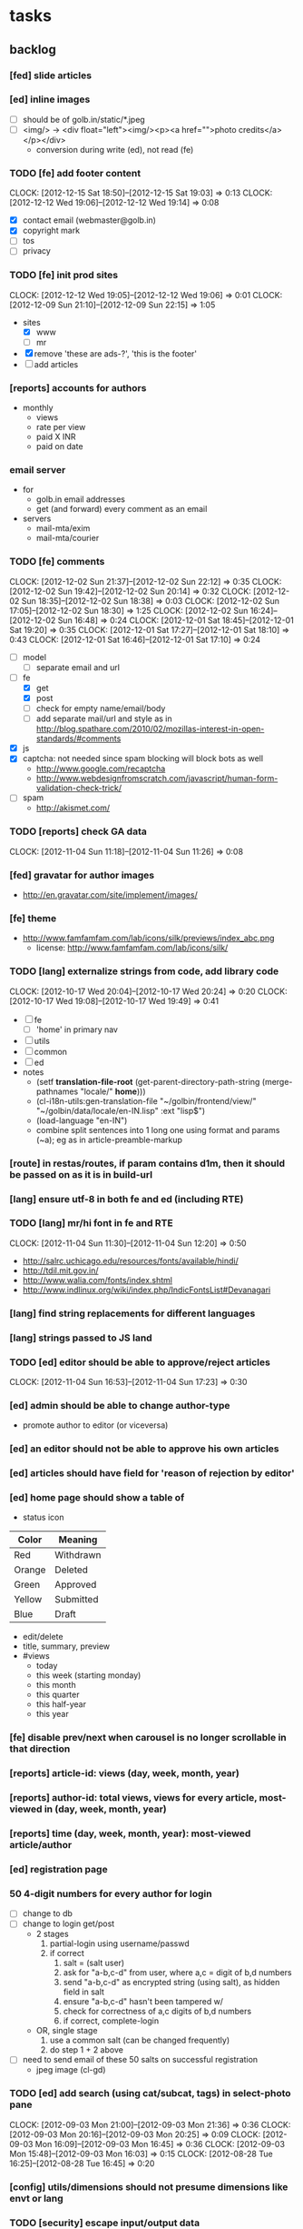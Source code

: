 #+FILETAGS: :Globing:

* tasks
** backlog
*** [fed] slide articles
*** [ed] inline images
    - [ ] should be of golb.in/static/*.jpeg
    - [ ] <img/> -> <div float="left"><img/><p><a href="">photo credits</a></p></div>
      - conversion during write (ed), not read (fe)
*** TODO [fe] add footer content
    :CLOCK:
    CLOCK: [2012-12-15 Sat 18:50]--[2012-12-15 Sat 19:03] =>  0:13
    CLOCK: [2012-12-12 Wed 19:06]--[2012-12-12 Wed 19:14] =>  0:08
    :END:
    - [X] contact email (webmaster@golb.in)
    - [X] copyright mark
    - [ ] tos
    - [ ] privacy
*** TODO [fe] init prod sites
    :CLOCK:
    CLOCK: [2012-12-12 Wed 19:05]--[2012-12-12 Wed 19:06] =>  0:01
    CLOCK: [2012-12-09 Sun 21:10]--[2012-12-09 Sun 22:15] =>  1:05
    :END:
    - sites
      - [X] www
      - [ ] mr
    - [X] remove 'these are ads-?', 'this is the footer'
    - [ ] add articles
*** [reports] accounts for authors
    - monthly
      - views
      - rate per view
      - paid X INR
      - paid on date
*** email server
    - for
      - golb.in email addresses
      - get (and forward) every comment as an email
    - servers
      - mail-mta/exim
      - mail-mta/courier
*** TODO [fe] comments
    :CLOCK:
    CLOCK: [2012-12-02 Sun 21:37]--[2012-12-02 Sun 22:12] =>  0:35
    CLOCK: [2012-12-02 Sun 19:42]--[2012-12-02 Sun 20:14] =>  0:32
    CLOCK: [2012-12-02 Sun 18:35]--[2012-12-02 Sun 18:38] =>  0:03
    CLOCK: [2012-12-02 Sun 17:05]--[2012-12-02 Sun 18:30] =>  1:25
    CLOCK: [2012-12-02 Sun 16:24]--[2012-12-02 Sun 16:48] =>  0:24
    CLOCK: [2012-12-01 Sat 18:45]--[2012-12-01 Sat 19:20] =>  0:35
    CLOCK: [2012-12-01 Sat 17:27]--[2012-12-01 Sat 18:10] =>  0:43
    CLOCK: [2012-12-01 Sat 16:46]--[2012-12-01 Sat 17:10] =>  0:24
    :END:
    - [ ] model
      - [ ] separate email and url
    - [-] fe
      - [X] get
      - [X] post
      - [ ] check for empty name/email/body
      - [ ] add separate mail/url and style as in http://blog.spathare.com/2010/02/mozillas-interest-in-open-standards/#comments
    - [X] js
    - [X] captcha: not needed since spam blocking will block bots as well
      - http://www.google.com/recaptcha
      - http://www.webdesignfromscratch.com/javascript/human-form-validation-check-trick/
    - [ ] spam
      - http://akismet.com/
*** TODO [reports] check GA data
    :CLOCK:
    CLOCK: [2012-11-04 Sun 11:18]--[2012-11-04 Sun 11:26] =>  0:08
    :END:
*** [fed] gravatar for author images
    - http://en.gravatar.com/site/implement/images/
*** [fe] theme
    - http://www.famfamfam.com/lab/icons/silk/previews/index_abc.png
      - license: http://www.famfamfam.com/lab/icons/silk/
*** TODO [lang] externalize strings from code, add library code
    :CLOCK:
    CLOCK: [2012-10-17 Wed 20:04]--[2012-10-17 Wed 20:24] =>  0:20
    CLOCK: [2012-10-17 Wed 19:08]--[2012-10-17 Wed 19:49] =>  0:41
    :END:
    - [ ] fe
      - [ ] 'home' in primary nav
    - [ ] utils
    - [ ] common
    - [ ] ed
    - notes
      - (setf *translation-file-root* (get-parent-directory-path-string (merge-pathnames "locale/" *home*)))
      - (cl-i18n-utils:gen-translation-file "~/golbin/frontend/view/" "~/golbin/data/locale/en-IN.lisp" :ext "lisp$")
      - (load-language "en-IN")
      - combine split sentences into 1 long one using format and params (~a); eg as in article-preamble-markup
*** [route] in restas/routes, if param contains d1m, then it should be passed on as it is in build-url
*** [lang] ensure utf-8 in both fe and ed (including RTE)
*** TODO [lang] mr/hi font in fe and RTE
    :CLOCK:
    CLOCK: [2012-11-04 Sun 11:30]--[2012-11-04 Sun 12:20] =>  0:50
    :END:
    - http://salrc.uchicago.edu/resources/fonts/available/hindi/
    - http://tdil.mit.gov.in/
    - http://www.walia.com/fonts/index.shtml
    - http://www.indlinux.org/wiki/index.php/IndicFontsList#Devanagari
*** [lang] find string replacements for different languages
*** [lang] strings passed to JS land
*** TODO [ed] editor should be able to approve/reject articles
    :CLOCK:
    CLOCK: [2012-11-04 Sun 16:53]--[2012-11-04 Sun 17:23] =>  0:30
    :END:
*** [ed] admin should be able to change author-type
    - promote author to editor (or viceversa)
*** [ed] an editor should not be able to approve his own articles
*** [ed] articles should have field for 'reason of rejection by editor'
*** [ed] home page should show a table of
    - status icon
| Color  | Meaning   |
|--------+-----------|
| Red    | Withdrawn |
| Orange | Deleted   |
| Green  | Approved  |
| Yellow | Submitted |
| Blue   | Draft     |
    - edit/delete
    - title, summary, preview
    - #views
      - today
      - this week (starting monday)
      - this month
      - this quarter
      - this half-year
      - this year
*** [fe] disable prev/next when carousel is no longer scrollable in that direction
*** [reports] article-id: views (day, week, month, year)
*** [reports] author-id: total views, views for every article, most-viewed in (day, week, month, year)
*** [reports] time (day, week, month, year): most-viewed article/author
*** [ed] registration page
*** 50 4-digit numbers for every author for login
    - [ ] change to db
    - [ ] change to login get/post
      - 2 stages
        1. partial-login using username/passwd
        2. if correct
           1. salt = (salt user)
           2. ask for "a-b,c-d" from user, where a,c = digit of b,d numbers
           3. send "a-b,c-d" as encrypted string (using salt), as hidden field in salt
           4. ensure "a-b,c-d" hasn't been tampered w/
           5. check for correctness of a,c digits of b,d numbers
           6. if correct, complete-login
      - OR, single stage
        1. use a common salt (can be changed frequently)
        2. do step 1 + 2 above
    - [ ] need to send email of these 50 salts on successful registration
      - jpeg image (cl-gd)
*** TODO [ed] add search (using cat/subcat, tags) in select-photo pane
    :CLOCK:
    CLOCK: [2012-09-03 Mon 21:00]--[2012-09-03 Mon 21:36] =>  0:36
    CLOCK: [2012-09-03 Mon 20:16]--[2012-09-03 Mon 20:25] =>  0:09
    CLOCK: [2012-09-03 Mon 16:09]--[2012-09-03 Mon 16:45] =>  0:36
    CLOCK: [2012-09-03 Mon 15:48]--[2012-09-03 Mon 16:03] =>  0:15
    CLOCK: [2012-08-28 Tue 16:25]--[2012-08-28 Tue 16:45] =>  0:20
    :END:
*** [config] utils/dimensions should not presume dimensions like envt or lang
*** TODO [security] escape input/output data
    :CLOCK:
    CLOCK: [2012-12-01 Sat 17:10]--[2012-12-01 Sat 17:26] =>  0:16
    :END:
    - (ql:quickload "do-urlencode")
*** [performance] remove unnecessary id/class from page elements
    - [ ] fe
    - [ ] ed
*** [performance] gzip content served by nginx
*** [performance] http caching headers
*** [seo] robots.txt
*** [seo][performance] favicon
*** [performance][cache] pass cache=nil (optional, t by default) param to bypass cache (useful for editorial)
*** TODO [fe] home page to show carousel for categories/authors of articles
    :CLOCK:
    CLOCK: [2012-08-21 Tue 20:02]--[2012-08-21 Tue 20:09] =>  0:07
    CLOCK: [2012-08-21 Tue 16:57]--[2012-08-21 Tue 16:59] =>  0:02
    CLOCK: [2012-08-17 Fri 19:22]--[2012-08-17 Fri 21:39] =>  2:17
    CLOCK: [2012-08-10 Fri 20:54]--[2012-08-10 Fri 21:06] =>  0:12
    :END:
    - examples
      - http://www.naver.com/
        - 5 tabs + carousels, instead of 5 carousels 1 below the other
        - 2 photos (horizontal) + 5-7 text (vertical)
      - http://navercast.naver.com/
        - 2 vertical photos + 3 vertical photos (smaller)
      - automatically scroll every few seconds
*** [ads] ads
    - http://trak.in/tags/business/2008/04/03/ten-indian-ad-networks/
    - http://www.netchunks.com/google-adsense-requirements-and-tips-for-quick-and-fast-approval/
    - http://www.freeprivacypolicy.com
*** [js] put related functions (and variables) into modules, so that they don't interact outside of modules (thus reducing bugs)
*** tests
**** stefil
**** TODO fiveam
     :CLOCK:
     :END:
     - http://msnyder.info/posts/2011/07/lisp-for-the-web-part-ii/#sec-7
     - http://aperiodic.net/phil/archives/Geekery/notes-on-lisp-testing-frameworks.html
     - http://www.cliki.net/test%20framework
**** coverage (sb-cover)
*** *[bug] route-cat-page not working due to refactor routes*
*** [fe] css 2 -> 3
    - http://css3please.com/ ***
    - http://perishablepress.com/css3-progressive-enhancement-smart-design/
    - http://coding.smashingmagazine.com/2011/04/21/css3-vs-css-a-speed-benchmark/
*** [fe] html 4 -> 5
    - http://www.w3.org/TR/html5/
      - http://www.w3.org/TR/html5-diff/
    - http://diveinto.html5doctor.com/
    - good samples
      - http://html5gallery.com/
        - http://www.lastchart.com/
*** [ed] theme RTE to not show some manipulations (eg, restrict image urls to only golbin images)
*** Archive                                                         :ARCHIVE:
**** DONE [editorial] session for login
     CLOSED: [2012-08-20 Mon 21:34]
     :CLOCK:
     CLOCK: [2012-08-20 Mon 20:03]--[2012-08-20 Mon 21:34] =>  1:31
     :END:
     :PROPERTIES:
     :ARCHIVE_TIME: 2012-08-21 Tue 14:26
     :END:
     - file:///home/pradyus/quicklisp/dists/quicklisp/software/hunchentoot-1.2.3/www/hunchentoot-doc.html#sessions
**** DONE [fe] carousel for related articles
     CLOSED: [2012-08-15 Wed 16:46]
     :CLOCK:
     CLOCK: [2012-08-15 Wed 15:12]--[2012-08-15 Wed 16:46] =>  1:34
     CLOCK: [2012-08-14 Tue 19:36]--[2012-08-14 Tue 20:52] =>  1:16
     CLOCK: [2012-08-14 Tue 19:04]--[2012-08-14 Tue 19:14] =>  0:10
     CLOCK: [2012-08-14 Tue 18:54]--[2012-08-14 Tue 18:58] =>  0:04
     :END:
     :PROPERTIES:
     :ARCHIVE_TIME: 2012-08-21 Tue 14:26
     :END:
**** DONE [fe] pagination: add prev/next, -+10
     CLOSED: [2012-08-14 Tue 17:33]
     :CLOCK:
     CLOCK: [2012-08-14 Tue 15:58]--[2012-08-14 Tue 17:33] =>  1:35
     :END:
     :PROPERTIES:
     :ARCHIVE_TIME: 2012-08-21 Tue 14:26
     :END:
**** DONE [editorial] ajax for uploading lead photos for articles
     CLOSED: [2012-08-13 Mon 21:49]
     :CLOCK:
     CLOCK: [2012-08-13 Mon 21:38]--[2012-08-13 Mon 21:48] =>  0:10
     CLOCK: [2012-08-13 Mon 20:05]--[2012-08-13 Mon 21:20] =>  1:15
     CLOCK: [2012-08-13 Mon 19:02]--[2012-08-13 Mon 19:29] =>  0:27
     :END:
     :PROPERTIES:
     :ARCHIVE_TIME: 2012-08-21 Tue 14:26
     :END:
**** DONE [editorial] ajax for selecting lead photos for articles
     CLOSED: [2012-08-10 Fri 20:46]
     :CLOCK:
     CLOCK: [2012-08-10 Fri 19:57]--[2012-08-10 Fri 20:45] =>  0:48
     CLOCK: [2012-08-10 Fri 19:22]--[2012-08-10 Fri 19:53] =>  0:31
     CLOCK: [2012-08-08 Wed 20:29]--[2012-08-08 Wed 21:43] =>  1:14
     CLOCK: [2012-08-08 Wed 19:05]--[2012-08-08 Wed 20:11] =>  1:06
     CLOCK: [2012-08-07 Tue 21:15]--[2012-08-07 Tue 21:37] =>  0:22
     CLOCK: [2012-08-07 Tue 20:47]--[2012-08-07 Tue 20:56] =>  0:09
     CLOCK: [2012-08-07 Tue 20:05]--[2012-08-07 Tue 20:38] =>  0:33
     :END:
     :PROPERTIES:
     :ARCHIVE_TIME: 2012-08-21 Tue 14:26
     :END:
**** DONE *[bug] all photos have 'typeof' = 'nil' in DB*
     CLOSED: [2012-08-07 Tue 20:45]
     :CLOCK:
     CLOCK: [2012-08-07 Tue 20:39]--[2012-08-07 Tue 20:45] =>  0:06
     :END:
     :PROPERTIES:
     :ARCHIVE_TIME: 2012-08-21 Tue 14:26
     :END:
     - PARENSCRIPT::TYPEOF -> HAWKSBILL.GOLBIN.MODEL::TYPEOF
**** DONE frontend/view/js does not load on (require :golbin)
     CLOSED: [2012-08-07 Tue 19:54]
     :CLOCK:
     CLOCK: [2012-08-07 Tue 19:40]--[2012-08-07 Tue 19:54] =>  0:14
     :END:
     :PROPERTIES:
     :ARCHIVE_TIME: 2012-08-21 Tue 14:26
     :END:
**** DONE unhover should be on subnav and not nav
     CLOSED: [2012-08-07 Tue 19:39]
     :CLOCK:
     CLOCK: [2012-08-07 Tue 19:18]--[2012-08-07 Tue 19:39] =>  0:21
     :END:
     :PROPERTIES:
     :ARCHIVE_TIME: 2012-08-21 Tue 14:26
     :END:
**** DONE page jumps when subnav absent and hover on nav
     CLOSED: [2012-08-07 Tue 19:17]
     :CLOCK:
     CLOCK: [2012-08-07 Tue 19:16]--[2012-08-07 Tue 19:17] =>  0:01
     :END:
     :PROPERTIES:
     :ARCHIVE_TIME: 2012-08-21 Tue 14:26
     :END:
**** DONE spelling mistake in 'Environment' and 'Entertainment' navigation
     CLOSED: [2012-08-07 Tue 19:14]
     :CLOCK:
     CLOCK: [2012-08-07 Tue 19:09]--[2012-08-07 Tue 19:14] =>  0:05
     :END:
     :PROPERTIES:
     :ARCHIVE_TIME: 2012-08-21 Tue 14:26
     :END:
**** DONE remove model/view since we'll be using google-analytics (w/ their api to parse our own data)
     CLOSED: [2012-08-06 Mon 19:42]
     :CLOCK:
     CLOCK: [2012-08-06 Mon 19:38]--[2012-08-06 Mon 19:42] =>  0:04
     :END:
     :PROPERTIES:
     :ARCHIVE_TIME: 2012-08-21 Tue 14:26
     :END:
**** DONE get-config goes into infinite loop
     CLOSED: [2012-08-06 Mon 19:36]
     :CLOCK:
     CLOCK: [2012-08-06 Mon 19:22]--[2012-08-06 Mon 19:36] =>  0:14
     :END:
     :PROPERTIES:
     :ARCHIVE_TIME: 2012-08-21 Tue 14:26
     :END:
**** DONE some navigations not working
     CLOSED: [2012-08-06 Mon 19:20]
     :CLOCK:
     CLOCK: [2012-08-06 Mon 19:01]--[2012-08-06 Mon 19:20] =>  0:19
     :END:
     :PROPERTIES:
     :ARCHIVE_TIME: 2012-08-21 Tue 14:26
     :END:
     - navigation categories that do not have any articles (all those which do not have any subcategory (defect of add-articles, but should not happen in production) now go to a 404 instead of a 500
**** DONE refactor utils, frontend and editorial to be in different pkgs other than :hawksbill.golbin
     CLOSED: [2012-08-05 Sun 18:48]
     :CLOCK:
     CLOCK: [2012-08-05 Sun 16:48]--[2012-08-05 Sun 18:48] =>  2:00
     CLOCK: [2012-08-05 Sun 15:41]--[2012-08-05 Sun 16:03] =>  0:22
     :END:
     :PROPERTIES:
     :ARCHIVE_TIME: 2012-08-21 Tue 14:26
     :END:
**** DONE mini-author should *not* inherit from author (else what's the use of creating mini-author?)
      CLOSED: [2012-07-31 Tue 19:29]
     :CLOCK:
     CLOCK: [2012-07-31 Tue 19:14]--[2012-07-31 Tue 19:29] =>  0:15
     CLOCK: [2012-07-31 Tue 18:51]--[2012-07-31 Tue 19:06] =>  0:15
     :END:
     :PROPERTIES:
     :ARCHIVE_TIME: 2012-08-21 Tue 14:26
     :END:
**** DONE utils/photo: scale-and-save-photo does not scale and save photos w/ new-filename = '-\d+.jpeg'
      CLOSED: [2012-07-31 Tue 19:13]
     :CLOCK:
     CLOCK: [2012-07-31 Tue 19:07]--[2012-07-31 Tue 19:13] =>  0:06
     :END:
     :PROPERTIES:
     :ARCHIVE_TIME: 2012-08-21 Tue 14:26
     :END:
**** DONE tags not getting populated correctly during add-tmp-photos
      CLOSED: [2012-07-13 Fri 16:19]
     :CLOCK:
     CLOCK: [2012-07-13 Fri 16:13]--[2012-07-13 Fri 16:19] =>  0:06
     :END:
     :PROPERTIES:
     :ARCHIVE_TIME: 2012-08-21 Tue 14:26
     :END:
**** DONE ed-v-photo-get not upto date as w/ ed-v-tmp-photo-get
      CLOSED: [2012-07-13 Fri 16:09]
     :CLOCK:
     CLOCK: [2012-07-13 Fri 16:06]--[2012-07-13 Fri 16:09] =>  0:03
     :END:
     :PROPERTIES:
     :ARCHIVE_TIME: 2012-08-21 Tue 14:26
     :END:
**** DONE http://localhost:8080/tmp-photo/ not working
      CLOSED: [2012-07-13 Fri 16:02]
     :CLOCK:
     CLOCK: [2012-07-13 Fri 15:50]--[2012-07-13 Fri 16:02] =>  0:12
     :END:
     :PROPERTIES:
     :ARCHIVE_TIME: 2012-08-21 Tue 14:26
     :END:
**** DONE pagination: don't show page-3 when there are exactly 30 articles
     CLOSED: [2012-07-05 Thu 11:44]
     :CLOCK:
     CLOCK: [2012-07-05 Thu 11:42]--[2012-07-05 Thu 11:44] =>  0:02
     :END:
     :PROPERTIES:
     :ARCHIVE_TIME: 2012-08-21 Tue 14:26
     :END:
**** DONE fix helpers macro 'dolist-li-a'
     CLOSED: [2012-07-04 Wed 08:50]
     :CLOCK:
     CLOCK: [2012-07-04 Wed 08:44]--[2012-07-04 Wed 08:50] =>  0:06
     :END:
     :PROPERTIES:
     :ARCHIVE_TIME: 2012-08-21 Tue 14:26
     :END:
**** DONE db
     CLOSED: [2012-06-29 Fri 17:48]
     :CLOCK:
     CLOCK: [2012-06-27 Wed 11:49]--[2012-06-27 Wed 11:50] =>  0:01
     :END:
     :PROPERTIES:
     :ARCHIVE_TIME: 2012-08-21 Tue 14:26
     :END:
     - [X] id != title when add-articles
     - [X] last-id of article not incrementing when add-articles
**** DONE pagination (http://localhost:8000/t/scrambled/3/ should not show page#s > 3)
     CLOSED: [2012-06-21 Thu 11:52]
     :CLOCK:
     CLOCK: [2012-06-21 Thu 11:47]--[2012-06-21 Thu 11:52] =>  0:05
     :END:
     :PROPERTIES:
     :ARCHIVE_TIME: 2012-08-21 Tue 14:26
     :END:
**** DONE cat/subcat pages (some fn not found)
     CLOSED: [2012-06-21 Thu 11:15]
     :CLOCK:
     CLOCK: [2012-06-21 Thu 11:12]--[2012-06-21 Thu 11:15] =>  0:03
     :END:
     :PROPERTIES:
     :ARCHIVE_TIME: 2012-08-21 Tue 14:26
     :END:
**** DONE fix git repo corruption
     CLOSED: [2012-07-06 Fri 08:43]
     :CLOCK:
     CLOCK: [2012-07-06 Fri 08:2 5]--[2012-07-06 Fri 08:43] =>  0:18
     :END:
     :PROPERTIES:
     :ARCHIVE_TIME: 2012-08-21 Tue 14:26
     :END:
**** DONE *[bug] db photos mini-author should not be an author*
     CLOSED: [2012-08-21 Tue 20:32]
     :CLOCK:
     CLOCK: [2012-08-21 Tue 20:11]--[2012-08-21 Tue 20:32] =>  0:21
     :END:
     :PROPERTIES:
     :ARCHIVE_TIME: 2012-08-21 Tue 20:32
     :END:
**** DONE [bug][editorial] editorial/view/author.lisp: whoami (currently logged in user)
     CLOSED: [2012-08-21 Tue 20:47]
     :CLOCK:
     CLOCK: [2012-08-21 Tue 20:38]--[2012-08-21 Tue 20:47] =>  0:09
     CLOCK: [2012-08-21 Tue 20:33]--[2012-08-21 Tue 20:38] =>  0:05
     :END:
     :PROPERTIES:
     :ARCHIVE_TIME: 2012-08-21 Tue 20:47
     :END:
**** DONE [editorial] article page, photo pane: my photos
     CLOSED: [2012-08-21 Tue 21:39]
     :CLOCK:
     CLOCK: [2012-08-21 Tue 20:57]--[2012-08-21 Tue 21:39] =>  0:42
     :END:
     :PROPERTIES:
     :ARCHIVE_TIME: 2012-08-21 Tue 21:39
     :END:
**** DONE [editorial] article page, photo pane: paginate
     CLOSED: [2012-08-22 Wed 20:16]
     :CLOCK:
     CLOCK: [2012-08-22 Wed 19:13]--[2012-08-22 Wed 20:16] =>  1:03
     :END:
     :PROPERTIES:
     :ARCHIVE_TIME: 2012-08-22 Wed 20:16
     :END:
**** DONE [editorial] autocomplete tags in add article
     CLOSED: [2012-08-24 Fri 20:17]
     :CLOCK:
     CLOCK: [2012-08-24 Fri 19:04]--[2012-08-24 Fri 20:17] =>  1:13
     CLOCK: [2012-08-22 Wed 21:37]--[2012-08-22 Wed 22:01] =>  0:24
     CLOCK: [2012-08-22 Wed 20:30]--[2012-08-22 Wed 21:34] =>  1:04
     :END:
     :PROPERTIES:
     :ARCHIVE_TIME: 2012-08-24 Fri 20:17
     :END:
     - http://jqueryui.com/demos/autocomplete/
**** DONE *[bug] only 'Photos' showing up in 'ed' for logged in user (non-admin)*
    CLOSED: [2012-02-06 Mon 19:26]
    :CLOCK:
    CLOCK: [2012-02-06 Mon 19:13]--[2012-02-06 Mon 19:26] =>  0:13
    CLOCK: [2012-02-06 Mon 12:25]--[2012-02-06 Mon 12:36] =>  0:11
    CLOCK: [2012-02-01 Wed 19:54]--[2012-02-01 Wed 19:59] =>  0:05
    :END:
    :PROPERTIES:
    :ARCHIVE_TIME: 2012-02-10 Fri 09:34
    :END:
**** DONE [editorial] autocomplete tags in photo upload pane
     CLOSED: [2012-09-03 Mon 15:47]
     :CLOCK:
     CLOCK: [2012-09-03 Mon 15:25]--[2012-09-03 Mon 15:47] =>  0:22
     :END:
     :PROPERTIES:
     :ARCHIVE_TIME: 2012-09-03 Mon 15:47
     :END:
**** DONE *[bug] db: cat/subcat of photos don't have an id*
     CLOSED: [2012-09-03 Mon 20:41]
     :CLOCK:
     CLOCK: [2012-09-03 Mon 20:25]--[2012-09-03 Mon 20:41] =>  0:16
     :END:
     :PROPERTIES:
     :ARCHIVE_TIME: 2012-09-03 Mon 20:41
     :END:
**** DONE [editorial] dashboard/home
     CLOSED: [2012-09-05 Wed 21:39]
     :CLOCK:
     CLOCK: [2012-09-05 Wed 21:36]--[2012-09-05 Wed 21:39] =>  0:03
     CLOCK: [2012-09-05 Wed 19:22]--[2012-09-05 Wed 21:35] =>  2:13
     :END:
     :PROPERTIES:
     :ARCHIVE_TIME: 2012-09-05 Wed 21:39
     :END:
     - [X] list of articles for edit/delete
     - [X] add article/photo in navigation
**** DONE [frontend] heartbeat
     CLOSED: [2012-09-09 Sun 14:12]
     :CLOCK:
     CLOCK: [2012-09-09 Sun 14:07]--[2012-09-09 Sun 14:12] =>  0:05
     :END:
     :PROPERTIES:
     :ARCHIVE_TIME: 2012-09-09 Sun 14:13
     :END:
**** DONE add alias (name visible to visitors) to author
     CLOSED: [2012-09-09 Sun 14:49]
     :CLOCK:
     CLOCK: [2012-09-09 Sun 14:14]--[2012-09-09 Sun 14:49] =>  0:35
     :END:
     :PROPERTIES:
     :ARCHIVE_TIME: 2012-09-09 Sun 14:49
     :END:
     - [X] handle will now come from alias and not username
**** DONE [editorial] home page should show links to articles
     CLOSED: [2012-09-09 Sun 20:06]
     :CLOCK:
     CLOCK: [2012-09-09 Sun 19:50]--[2012-09-09 Sun 20:06] =>  0:16
     :END:
     :PROPERTIES:
     :ARCHIVE_TIME: 2012-09-09 Sun 20:06
     :END:
**** DONE [editorial] author should be able to _preview_ his article
     CLOSED: [2012-09-09 Sun 20:18]
     :CLOCK:
     CLOCK: [2012-09-09 Sun 20:12]--[2012-09-09 Sun 20:18] =>  0:06
     :END:
     :PROPERTIES:
     :ARCHIVE_TIME: 2012-09-09 Sun 20:18
     :END:
**** DONE *[bug] get-mini-photo should have new-filename and not filename*
     CLOSED: [2012-09-09 Sun 21:31]
     :CLOCK:
     CLOCK: [2012-09-09 Sun 21:29]--[2012-09-09 Sun 21:31] =>  0:02
     CLOCK: [2012-09-09 Sun 21:21]--[2012-09-09 Sun 21:26] =>  0:05
     :END:
     :PROPERTIES:
     :ARCHIVE_TIME: 2012-09-09 Sun 21:31
     :END:
**** DONE *[bug] TODO: return the id of the currently logged in author*
     CLOSED: [2012-09-09 Sun 21:48]
     :CLOCK:
     CLOCK: [2012-09-09 Sun 21:34]--[2012-09-09 Sun 21:48] =>  0:14
     :END:
     :PROPERTIES:
     :ARCHIVE_TIME: 2012-09-09 Sun 21:48
     :END:
**** DONE divide status = :d of articles into :draft and :deleted
     CLOSED: [2012-09-11 Tue 22:14]
     :CLOCK:
     CLOCK: [2012-09-11 Tue 21:46]--[2012-09-11 Tue 22:14] =>  0:28
     :END:
     :PROPERTIES:
     :ARCHIVE_TIME: 2012-09-11 Tue 22:14
     :END:
**** DONE *[bug] error500 for http://localhost:8080/article/289/*
     CLOSED: [2012-09-11 Tue 23:10]
     :CLOCK:
     CLOCK: [2012-09-11 Tue 22:50]--[2012-09-11 Tue 23:10] =>  0:20
     :END:
     :PROPERTIES:
     :ARCHIVE_TIME: 2012-09-11 Tue 23:10
     :END:
**** DONE [editorial] CRUD articles
     CLOSED: [2012-09-12 Wed 23:40]
     :CLOCK:
     CLOCK: [2012-09-12 Wed 22:27]--[2012-09-12 Wed 23:40] =>  1:13
     CLOCK: [2012-09-11 Tue 22:15]--[2012-09-11 Tue 22:49] =>  0:34
     CLOCK: [2012-09-09 Sun 20:18]--[2012-09-09 Sun 21:21] =>  1:03
     :END:
     :PROPERTIES:
     :ARCHIVE_TIME: 2012-09-12 Wed 23:41
     :END:
     - [X] create
     - [X] read
     - [X] update
     - [X] delete
**** DONE *[bug] http://localhost:8080/hw-1002.html*
     CLOSED: [2012-09-12 Wed 23:59]
     :CLOCK:
     CLOCK: [2012-09-12 Wed 23:45]--[2012-09-12 Wed 23:59] =>  0:14
     :END:
     :PROPERTIES:
     :ARCHIVE_TIME: 2012-09-12 Wed 23:59
     :END:
**** DONE [editorial] RTE for articles
     CLOSED: [2012-09-25 Tue 20:34]
     :CLOCK:
     CLOCK: [2012-09-25 Tue 20:12]--[2012-09-25 Tue 20:34] =>  0:22
     CLOCK: [2012-09-13 Thu 19:51]--[2012-09-13 Thu 20:22] =>  0:31
     :END:
     :PROPERTIES:
     :ARCHIVE_TIME: 2012-09-25 Tue 20:34
     :END:
     - http://www.jquery4u.com/tools/10-excellent-free-rich-text-editors/
     - http://www.jquery4u.com/plugins/html5-wysiwyg/#.UFG6LrtMphE
     - http://www.ckeditor.com + http://www.spellcheck.net
**** DONE [editorial] non-lead photos for article (during new/edit). author should be able to use URL generated after uploading photo
     CLOSED: [2012-09-25 Tue 22:31]
     :CLOCK:
     CLOCK: [2012-09-25 Tue 22:11]--[2012-09-25 Tue 22:31] =>  0:20
     CLOCK: [2012-09-25 Tue 20:53]--[2012-09-25 Tue 22:07] =>  1:14
     :END:
     :PROPERTIES:
     :ARCHIVE_TIME: 2012-09-25 Tue 22:31
     :END:
**** DONE [reports] create google analytics account
     CLOSED: [2012-09-26 Wed 13:47]
     :CLOCK:
     CLOCK: [2012-09-26 Wed 13:40]--[2012-09-26 Wed 13:47] =>  0:07
     :END:
     :PROPERTIES:
     :ARCHIVE_TIME: 2012-09-26 Wed 13:53
     :END:
     - w/ spradnyesh@gmail.com
**** DONE [fe] integrate google analytics
     CLOSED: [2012-09-26 Wed 13:53]
     :CLOCK:
     CLOCK: [2012-09-26 Wed 13:48]--[2012-09-26 Wed 13:53] =>  0:05
     :END:
     :PROPERTIES:
     :ARCHIVE_TIME: 2012-09-26 Wed 13:53
     :END:
**** DONE *[bug][fe] "Uncaught ReferenceError: ready is not defined" on category/article pages*
     CLOSED: [2012-09-26 Wed 14:28]
     :CLOCK:
     CLOCK: [2012-09-26 Wed 14:22]--[2012-09-26 Wed 14:28] =>  0:06
     :END:
     :PROPERTIES:
     :ARCHIVE_TIME: 2012-09-26 Wed 14:29
     :END:
     - this happens when /view/js.lisp isn't compiled for some reason. compile it manually
     - won't happen when js is moved from lisp land to static file
       - also need to source jquery.min.js locally so that it is available before our script starts loading
**** DONE [reports] ping random article pages every minute
     CLOSED: [2012-09-27 Thu 07:30]
     :CLOCK:
     CLOCK: [2012-09-27 Thu 07:26]--[2012-09-27 Thu 07:30] =>  0:04
     :END:
     :PROPERTIES:
     :ARCHIVE_TIME: 2012-09-27 Thu 07:30
     :END:
**** DONE [config] change "photo.article-lead.right.max-*" to "photo.article-lead.side.max-*" (right/left -> side)
     CLOSED: [2012-10-15 Mon 19:56]
     :CLOCK:
     CLOCK: [2012-10-15 Mon 19:45]--[2012-10-15 Mon 19:56] =>  0:11
     CLOCK: [2012-10-15 Mon 19:18]--[2012-10-15 Mon 19:27] =>  0:09
     :END:
     :PROPERTIES:
     :ARCHIVE_TIME: 2012-10-15 Mon 19:56
     :END:
**** DONE [model] change photo new-filename logic to handle for collision
     CLOSED: [2012-10-15 Mon 20:02]
     :CLOCK:
     CLOCK: [2012-10-15 Mon 19:57]--[2012-10-15 Mon 20:02] =>  0:05
     :END:
     :PROPERTIES:
     :ARCHIVE_TIME: 2012-10-15 Mon 20:02
     :END:
**** DONE [editorial] author should be able to un-select a selected/uploaded lead photo
     CLOSED: [2012-10-15 Mon 20:50]
     :CLOCK:
     CLOCK: [2012-10-15 Mon 20:27]--[2012-10-15 Mon 20:50] =>  0:23
     CLOCK: [2012-10-15 Mon 20:05]--[2012-10-15 Mon 20:12] =>  0:07
     :END:
     :PROPERTIES:
     :ARCHIVE_TIME: 2012-10-15 Mon 20:50
     :END:
**** DONE [editorial] show current status of article in article edit page
     CLOSED: [2012-10-15 Mon 21:12]
     :CLOCK:
     CLOCK: [2012-10-15 Mon 20:52]--[2012-10-15 Mon 21:12] =>  0:20
     :END:
     :PROPERTIES:
     :ARCHIVE_TIME: 2012-10-15 Mon 21:12
     :END:
**** DONE *[bug][editorial] select photo pane not showing photos*
     CLOSED: [2012-10-16 Tue 20:32]
     :CLOCK:
     CLOCK: [2012-10-16 Tue 19:49]--[2012-10-16 Tue 20:32] =>  0:43
     :END:
     :PROPERTIES:
     :ARCHIVE_TIME: 2012-10-16 Tue 20:32
     :END:
**** DONE *[bug][editorial] cat/subcat dropdown values in wrong order in add-photo page*
     CLOSED: [2012-10-16 Tue 20:50]
     :CLOCK:
     CLOCK: [2012-10-16 Tue 20:43]--[2012-10-16 Tue 20:50] =>  0:07
     :END:
     :PROPERTIES:
     :ARCHIVE_TIME: 2012-10-16 Tue 20:50
     :END:
**** DONE [model] add categories to article photos
     CLOSED: [2012-10-16 Tue 20:51]
     :CLOCK:
     CLOCK: [2012-10-16 Tue 20:39]--[2012-10-16 Tue 20:42] =>  0:03
     CLOCK: [2012-10-16 Tue 19:46]--[2012-10-16 Tue 19:49] =>  0:03
     CLOCK: [2012-08-29 Wed 21:07]--[2012-08-29 Wed 21:56] =>  0:49
     CLOCK: [2012-08-29 Wed 20:26]--[2012-08-29 Wed 21:04] =>  0:38
     CLOCK: [2012-08-29 Wed 19:37]--[2012-08-29 Wed 20:21] =>  0:44
     :END:
     :PROPERTIES:
     :ARCHIVE_TIME: 2012-10-16 Tue 20:51
     :END:
     - [X] model
     - [X] db
     - [X] photo upload form
     - [X] test by uploading a photo
**** DONE [lang] decide b/n cl-l10n/cl-i18n/cl-locale/etc
     CLOSED: [2012-10-19 Fri 15:46]
     :CLOCK:
     CLOCK: [2012-10-17 Wed 20:25]--[2012-10-17 Wed 20:35] =>  0:10
     CLOCK: [2012-10-16 Tue 21:09]--[2012-10-16 Tue 21:26] =>  0:17
     :END:
     :PROPERTIES:
     :ARCHIVE_TIME: 2012-10-19 Fri 15:46
     :END:
     - custom solution since cl-18n does not support loading multiple rb files at the same time
     - http://www.gnu.org/software/gettext/manual/gettext.html
**** DONE [lang] translate custom solution
     CLOSED: [2012-10-19 Fri 17:31]
     :CLOCK:
     CLOCK: [2012-10-19 Fri 17:00]--[2012-10-19 Fri 17:30] =>  0:30
     CLOCK: [2012-10-19 Fri 16:58]--[2012-10-19 Fri 16:59] =>  0:01
     CLOCK: [2012-10-19 Fri 15:46]--[2012-10-19 Fri 16:56] =>  1:10
     :END:
     :PROPERTIES:
     :ARCHIVE_TIME: 2012-10-19 Fri 17:31
     :END:
**** DONE [config][lang] populate *dimensions* for every request and make it thread-safe
     CLOSED: [2012-10-21 Sun 15:49]
     :CLOCK:
     CLOCK: [2012-10-21 Sun 14:30]--[2012-10-21 Sun 15:50] =>  1:20
     CLOCK: [2012-10-21 Sun 13:18]--[2012-10-21 Sun 14:20] =>  1:02
     CLOCK: [2012-10-19 Fri 18:47]--[2012-10-19 Fri 19:42] =>  0:55
     CLOCK: [2012-10-19 Fri 17:31]--[2012-10-19 Fri 17:44] =>  0:13
     :END:
     :PROPERTIES:
     :ARCHIVE_TIME: 2012-10-21 Sun 15:50
     :END:
     - possible using module (fe/ed -> pkg.lisp) decorators
     - as explained in http://restas.lisper.ru/en/manual/decorators.html
     - dev: url params, w/ fallback on master@config
     - prod: url
**** DONE [config] improve config to handle 2/multiple dimensions
     CLOSED: [2012-10-26 Fri 14:13]
     :CLOCK:
     CLOCK: [2012-10-26 Fri 13:30]--[2012-10-26 Fri 14:13] =>  0:43
     CLOCK: [2012-10-25 Thu 17:43]--[2012-10-25 Thu 18:00] =>  0:17
     CLOCK: [2012-10-25 Thu 16:49]--[2012-10-25 Thu 17:24] =>  0:35
     CLOCK: [2012-10-25 Thu 16:15]--[2012-10-25 Thu 16:48] =>  0:33
     CLOCK: [2012-10-25 Thu 15:21]--[2012-10-25 Thu 16:08] =>  0:47
     CLOCK: [2012-10-25 Thu 12:00]--[2012-10-25 Thu 12:18] =>  0:18
     CLOCK: [2012-10-24 Wed 20:35]--[2012-10-24 Wed 20:45] =>  0:10
     CLOCK: [2012-10-24 Wed 20:28]--[2012-10-24 Wed 20:34] =>  0:06
     CLOCK: [2012-10-24 Wed 20:10]--[2012-10-24 Wed 20:18] =>  0:08
     CLOCK: [2012-10-24 Wed 20:03]--[2012-10-24 Wed 20:06] =>  0:03
     CLOCK: [2012-10-24 Wed 19:08]--[2012-10-24 Wed 19:22] =>  0:14
     CLOCK: [2012-10-24 Wed 16:31]--[2012-10-24 Wed 17:00] =>  0:29
     :END:
     :PROPERTIES:
     :ARCHIVE_TIME: 2012-10-26 Fri 14:13
     :END:
     - correct golbin/utils/config.lisp: (dimensions-string *current-dimensions-string*) in get-config
**** DONE [config] solve fe-start/restart for multiple dimensions
     CLOSED: [2012-10-26 Fri 20:08]
     :CLOCK:
     CLOCK: [2012-10-26 Fri 19:05]--[2012-10-26 Fri 20:08] =>  1:03
     CLOCK: [2012-10-26 Fri 15:03]--[2012-10-26 Fri 16:21] =>  1:18
     CLOCK: [2012-10-26 Fri 14:22]--[2012-10-26 Fri 14:45] =>  0:23
     CLOCK: [2012-10-25 Thu 16:08]--[2012-10-25 Thu 16:15] =>  0:07
     CLOCK: [2012-10-24 Wed 17:28]--[2012-10-24 Wed 18:04] =>  0:36
     CLOCK: [2012-10-24 Wed 17:00]--[2012-10-24 Wed 17:28] =>  0:28
     :END:
     :PROPERTIES:
     :ARCHIVE_TIME: 2012-10-26 Fri 20:08
     :END:
     - this includes all resources (eg *db* which are different across different dimensions)
**** DONE *[bug][config] remove envt/lang from utils/config*
     CLOSED: [2012-10-28 Sun 21:34]
     :CLOCK:
     CLOCK: [2012-10-28 Sun 21:32]--[2012-10-28 Sun 21:34] =>  0:02
     CLOCK: [2012-10-28 Sun 20:59]--[2012-10-28 Sun 21:32] =>  0:33
     :END:
     :PROPERTIES:
     :ARCHIVE_TIME: 2012-10-28 Sun 21:34
     :END:
     - it should be generic and not assume any dimensions
**** DONE [refactor] dimensions: permutations-i -> combinations-i
     CLOSED: [2012-10-28 Sun 21:50]
     :CLOCK:
     CLOCK: [2012-10-28 Sun 21:35]--[2012-10-28 Sun 21:50] =>  0:15
     CLOCK: [2012-10-28 Sun 20:50]--[2012-10-28 Sun 20:58] =>  0:08
     :END:
     :PROPERTIES:
     :ARCHIVE_TIME: 2012-10-28 Sun 21:50
     :END:
     - permutations-i isn't used in dimensions, since both writing and reading happen in a lexically sorted way
       - write:
         - a-start @ utils/restas
       - read:
         - build-dimension-string @ utils/config used by
           - process-route @ utils/dimensions
           - set-default-dimensions @ utils/config
     - however permutations-i is used in config since we don't want to force engg to define dimensions in config (eg common/config.lisp) in a dimension sorted manner
**** CANCELLED *[bug][config] mr/hi showing english content*
     CLOSED: [2012-11-04 Sun 11:05]
     :LOGBOOK:
     - State "CANCELLED"  from "TODO"       [2012-11-04 Sun 11:05] \\
       not able to reproduce
     :END:
     :PROPERTIES:
     :ARCHIVE_TIME: 2012-11-04 Sun 11:06
     :END:
**** CANCELLED *[bug][editorial] 404 http://localhost:8080/article/953/delete/*
     CLOSED: [2012-11-04 Sun 11:08]
     :LOGBOOK:
     - State "CANCELLED"  from "DONE"       [2012-11-04 Sun 11:09] \\
       not able to reproduce
     :END:
     :CLOCK:
     CLOCK: [2012-11-04 Sun 11:06]--[2012-11-04 Sun 11:08] =>  0:02
     :END:
     :PROPERTIES:
     :ARCHIVE_TIME: 2012-11-04 Sun 11:09
     :END:
**** DONE [ed] login differentiates author types
     CLOSED: [2012-11-04 Sun 16:24]
     :CLOCK:
     CLOCK: [2012-11-04 Sun 16:08]--[2012-11-04 Sun 16:24] =>  0:16
     :END:
     :PROPERTIES:
     :ARCHIVE_TIME: 2012-11-04 Sun 16:24
     :END:
     - [X] author
     - [X] editor (can approve articles, etc)
     - [X] admin (add cat/subcat, etc)
**** DONE [ed] different navigation for every author-type
     CLOSED: [2012-11-04 Sun 16:49]
     :CLOCK:
     CLOCK: [2012-11-04 Sun 16:29]--[2012-11-04 Sun 16:49] =>  0:20
     :END:
     :PROPERTIES:
     :ARCHIVE_TIME: 2012-11-04 Sun 16:49
     :END:
**** CANCELLED [config] remove cat/subcat from common/config
     CLOSED: [2012-11-09 Fri 18:40]
     :LOGBOOK:
     - State "CANCELLED"  from "UNDERGOING" [2012-11-09 Fri 18:40] \\
       it's easier to init that way. can remove, or let be (no harm done), after all languages are init-ed
     :END:
     :CLOCK:
     CLOCK: [2012-11-09 Fri 18:37]--[2012-11-09 Fri 18:40] =>  0:03
     :END:
     :PROPERTIES:
     :ARCHIVE_TIME: 2012-11-09 Fri 18:40
     :END:
     - it's there in DB, not needed in config
**** DONE [lang] add categories
     CLOSED: [2012-11-12 Mon 21:35]
     :CLOCK:
     CLOCK: [2012-11-12 Mon 21:00]--[2012-11-12 Mon 21:35] =>  0:35
     CLOCK: [2012-11-09 Fri 19:04]--[2012-11-09 Fri 19:44] =>  0:40
     CLOCK: [2012-11-04 Sun 11:26]--[2012-11-04 Sun 11:27] =>  0:01
     CLOCK: [2012-11-04 Sun 11:09]--[2012-11-04 Sun 11:16] =>  0:07
     :END:
     :PROPERTIES:
     :ARCHIVE_TIME: 2012-11-12 Mon 21:35
     :END:
     - [X] mr
     - [X] hi
**** CANCELLED [ed] admin should be able to add/edit/sort cat/subcat
     CLOSED: [2012-11-12 Mon 21:02]
     :LOGBOOK:
     - State "CANCELLED"  from "TODO"       [2012-11-12 Mon 21:02] \\
       too less ROI, will do manually in code/db
     :END:
     :CLOCK:
     CLOCK: [2012-11-10 Sat 15:03]--[2012-11-10 Sat 16:14] =>  1:11
     :END:
     :PROPERTIES:
     :ARCHIVE_TIME: 2012-11-12 Mon 21:35
     :END:
**** DONE [lang][ed] add links to google transliteration from mr/hi editorial pages
     CLOSED: [2012-11-12 Mon 22:05]
     :CLOCK:
     CLOCK: [2012-11-12 Mon 21:38]--[2012-11-12 Mon 22:05] =>  0:27
     :END:
     :PROPERTIES:
     :ARCHIVE_TIME: 2012-11-12 Mon 22:07
     :END:
     - [X] http://www.google.co.in/transliterate
     - [X] http://www.google.com/inputtools/windows/index.html
**** DONE [config] let dimension be passed from URL as "?d1m=lang:en-IN,envt:dev", instead of "?lang=en-IN&envt=dev"
     CLOSED: [2012-11-12 Mon 22:38]
     :CLOCK:
     CLOCK: [2012-11-12 Mon 22:16]--[2012-11-12 Mon 22:38] =>  0:22
     CLOCK: [2012-11-12 Mon 22:10]--[2012-11-12 Mon 22:16] =>  0:06
     :END:
     :PROPERTIES:
     :ARCHIVE_TIME: 2012-11-12 Mon 22:38
     :END:
**** DONE *[bug][fe] / is making an infinite loop, taking 100% CPU*
     CLOSED: [2012-11-18 Sun 18:03]
     :CLOCK:
     CLOCK: [2012-11-18 Sun 17:51]--[2012-11-18 Sun 18:03] =>  0:12
     :END:
     :PROPERTIES:
     :ARCHIVE_TIME: 2012-11-18 Sun 18:03
     :END:
**** DONE [bug] subnav not showing
     CLOSED: [2012-11-25 Sun 14:37]
     :CLOCK:
     CLOCK: [2012-11-25 Sun 14:34]--[2012-11-25 Sun 14:37] =>  0:03
     CLOCK: [2012-11-25 Sun 14:06]--[2012-11-25 Sun 14:34] =>  0:28
     :END:
     :PROPERTIES:
     :ARCHIVE_TIME: 2012-11-25 Sun 14:37
     :END:
**** DONE [fe] make nav items based on rank
     CLOSED: [2012-11-25 Sun 14:39]
     :CLOCK:
     CLOCK: [2012-11-18 Sun 17:21]--[2012-11-18 Sun 19:21] =>  2:00
     :END:
     :PROPERTIES:
     :ARCHIVE_TIME: 2012-11-25 Sun 14:41
     :END:
     - sorted nav/subnav, but subnav not showing (only -ve should be invisible)
**** DONE [fe] empty cat/subcat pages should not be 404, but should show error msg instead
     CLOSED: [2012-11-25 Sun 14:51]
     :CLOCK:
     CLOCK: [2012-11-25 Sun 14:44]--[2012-11-25 Sun 14:51] =>  0:07
     :END:
     :PROPERTIES:
     :ARCHIVE_TIME: 2012-11-25 Sun 14:51
     :END:
**** DONE [seo] keywords (tags + cat/subcat)
     CLOSED: [2012-11-25 Sun 15:47]
     :CLOCK:
     CLOCK: [2012-11-25 Sun 14:53]--[2012-11-25 Sun 15:47] =>  0:54
     :END:
     :PROPERTIES:
     :ARCHIVE_TIME: 2012-11-25 Sun 15:47
     :END:
**** DONE [fe] enable sharing on SNS
     CLOSED: [2012-11-25 Sun 16:56]
     :CLOCK:
     CLOCK: [2012-11-25 Sun 15:54]--[2012-11-25 Sun 16:56] =>  1:02
     :END:
     :PROPERTIES:
     :ARCHIVE_TIME: 2012-11-25 Sun 16:56
     :END:
**** DONE [fe] attribution for images
     CLOSED: [2012-12-01 Sat 16:26]
     :CLOCK:
     CLOCK: [2012-12-01 Sat 16:02]--[2012-12-01 Sat 16:26] =>  0:24
     CLOCK: [2012-12-01 Sat 15:25]--[2012-12-01 Sat 15:50] =>  0:25
     :END:
     :PROPERTIES:
     :ARCHIVE_TIME: 2012-12-01 Sat 16:27
     :END:
**** DONE [fe][ed] every category should have an empty sub-category
     CLOSED: [2012-12-09 Sun 21:35]
     :PROPERTIES:
     :ARCHIVE_TIME: 2012-12-09 Sun 21:35
     :END:
**** DONE [bug][fe] article page giving a 404
     CLOSED: [2012-12-12 Wed 09:27]
     :PROPERTIES:
     :ARCHIVE_TIME: 2012-12-12 Wed 09:27
     :END:
**** DONE [bug][fe] home page giving a 500
     CLOSED: [2012-12-12 Wed 09:35]
     :CLOCK:
     CLOCK: [2012-12-12 Wed 09:15]--[2012-12-12 Wed 09:35] =>  0:20
     CLOCK: [2012-12-12 Wed 08:56]--[2012-12-12 Wed 09:02] =>  0:06
     :END:
     :PROPERTIES:
     :ARCHIVE_TIME: 2012-12-12 Wed 09:27
     :END:
**** DONE [fe][ed] article should have comment count
     CLOSED: [2012-12-12 Wed 09:41]
     :CLOCK:
     CLOCK: [2012-12-12 Wed 09:40]--[2012-12-12 Wed 09:41] =>  0:01
     CLOCK: [2012-12-11 Tue 19:17]--[2012-12-11 Tue 19:27] =>  0:10
     :END:
     :PROPERTIES:
     :ARCHIVE_TIME: 2012-12-12 Wed 09:41
     :END:
     - can be used later for popular
**** DONE [fe] article summary into meta-description
     CLOSED: [2012-12-15 Sat 17:58]
     :CLOCK:
     CLOCK: [2012-12-15 Sat 17:52]--[2012-12-15 Sat 17:58] =>  0:06
     :END:
     :PROPERTIES:
     :ARCHIVE_TIME: 2012-12-15 Sat 17:58
     :END:
**** DONE [utils] make restas debugging easier
     CLOSED: [2012-12-15 Sat 18:41]
     :CLOCK:
     CLOCK: [2012-12-15 Sat 18:05]--[2012-12-15 Sat 18:40] =>  0:35
     :END:
     :PROPERTIES:
     :ARCHIVE_TIME: 2012-12-15 Sat 18:41
     :END:
**** DONE [fe] home page: carousels -> list
     CLOSED: [2012-12-15 Sat 18:48]
     :CLOCK:
     CLOCK: [2012-12-15 Sat 18:42]--[2012-12-15 Sat 18:48] =>  0:06
     CLOCK: [2012-12-15 Sat 17:59]--[2012-12-15 Sat 18:05] =>  0:06
     :END:
     :PROPERTIES:
     :ARCHIVE_TIME: 2012-12-15 Sat 18:48
     :END:
     - till we get enough articles
** TODO refactor
   :CLOCK:
   CLOCK: [2012-07-30 Mon 19:26]--[2012-07-30 Mon 19:32] =>  0:06
   CLOCK: [2012-07-05 Thu 16:12]--[2012-07-05 Thu 18:35] =>  2:23
   CLOCK: [2012-07-04 Wed 11:16]--[2012-07-04 Wed 11:48] =>  0:32
   CLOCK: [2012-07-04 Wed 09:30]--[2012-07-04 Wed 11:15] =>  1:45
   CLOCK: [2012-06-21 Thu 13:19]--[2012-06-21 Thu 13:47] =>  0:28
   CLOCK: [2012-06-21 Thu 11:59]--[2012-06-21 Thu 12:06] =>  0:07
   CLOCK: [2012-06-21 Thu 11:15]--[2012-06-21 Thu 11:46] =>  0:31
   :END:
** frontend
*** misc
**** DONE undo *active*
     CLOSED: [2012-07-10 Tue 12:52]
     :CLOCK:
     CLOCK: [2012-07-10 Tue 12:41]--[2012-07-10 Tue 12:52] =>  0:11
     :END:
**** DONE show only active (ones that have some articles in them) authors, categories and tags in navigation
     CLOSED: [2012-07-04 Wed 09:24]
     :CLOCK:
     CLOCK: [2012-07-04 Wed 08:50]--[2012-07-04 Wed 09:24] =>  0:34
     CLOCK: [2012-07-03 Tue 17:40]--[2012-07-03 Tue 18:14] =>  0:34
     :END:
**** DONE static files
     CLOSED: [2012-06-21 Thu 15:13]
     :CLOCK:
     CLOCK: [2012-06-21 Thu 14:27]--[2012-06-21 Thu 15:00] =>  0:33
     CLOCK: [2012-06-21 Thu 13:50]--[2012-06-21 Thu 14:10] =>  0:20
     :END:
**** DONE db
     CLOSED: [2012-07-03 Tue 16:17]
     :CLOCK:
     CLOCK: [2012-07-03 Tue 15:21]--[2012-07-03 Tue 16:17] =>  0:56
     CLOCK: [2012-07-03 Tue 14:49]--[2012-07-03 Tue 15:10] =>  0:21
     CLOCK: [2012-06-26 Tue 19:30]--[2012-06-26 Tue 20:00] =>  0:30
     CLOCK: [2012-06-26 Tue 17:30]--[2012-06-26 Tue 19:02] =>  1:32
     CLOCK: [2012-06-26 Tue 12:19]--[2012-06-26 Tue 12:35] =>  0:16
     CLOCK: [2012-06-21 Thu 19:00]--[2012-06-21 Thu 19:51] =>  0:51
     CLOCK: [2012-06-21 Thu 15:00]--[2012-06-21 Thu 17:40] =>  2:40
     :END:
     - this completes the CRU (D isn't needed) of DB using cl-prevalence
**** TODO navigation
*** TODO views
    :CLOCK:
    CLOCK: [2012-08-03 Fri 19:06]--[2012-08-03 Fri 20:13] =>  1:07
    CLOCK: [2012-06-20 Wed 18:50]--[2012-06-20 Wed 20:11] =>  1:21
    :END:
**** common
***** TODO layout
      :CLOCK:
      CLOCK: [2012-06-29 Fri 17:52]--[2012-06-29 Fri 18:01] =>  0:09
      CLOCK: [2012-06-20 Wed 17:55]--[2012-06-20 Wed 18:48] =>  0:53
      CLOCK: [2012-06-20 Wed 14:12]--[2012-06-20 Wed 17:15] =>  3:03
      :END:
      - http://travel.yahoo.com/ideas/
      - http://travel.yahoo.com/ideas/five-miles-up-with-----christopher-gorham.html
***** TODO navigation
      :CLOCK:
      CLOCK: [2012-08-06 Mon 20:34]--[2012-08-06 Mon 22:08] =>  1:34
      CLOCK: [2012-08-06 Mon 19:48]--[2012-08-06 Mon 20:15] =>  0:27
      CLOCK: [2012-06-20 Wed 13:19]--[2012-06-20 Wed 14:12] =>  0:53
      CLOCK: [2012-06-19 Tue 19:00]--[2012-06-19 Tue 19:26] =>  0:26
      CLOCK: [2012-06-19 Tue 17:36]--[2012-06-19 Tue 18:11] =>  0:35
      CLOCK: [2012-06-19 Tue 16:35]--[2012-06-19 Tue 17:35] =>  1:00
      CLOCK: [2012-06-14 Thu 13:46]--[2012-06-14 Thu 15:15] =>  1:29
      CLOCK: [2012-06-13 Wed 11:41]--[2012-06-13 Wed 12:02] =>  0:21
      CLOCK: [2012-06-13 Wed 08:40]--[2012-06-13 Wed 10:40] =>  2:00
      CLOCK: [2012-06-12 Tue 19:26]--[2012-06-12 Tue 20:26] =>  1:00
      :END:
***** header
****** logo
****** trending
****** TODO navigation
       :CLOCK:
       CLOCK: [2012-06-08 Fri 16:44]--[2012-06-08 Fri 16:45] =>  0:01
       :END:
***** footer
***** ads
***** TODO #views
      :CLOCK:
      CLOCK: [2012-06-13 Wed 11:14]--[2012-06-13 Wed 11:35] =>  0:21
      CLOCK: [2012-06-13 Wed 10:55]--[2012-06-13 Wed 11:14] =>  0:19
      :END:
***** TODO pagination
**** TODO home
     :CLOCK:
     CLOCK: [2012-07-24 Tue 19:20]--[2012-07-24 Tue 19:55] =>  0:35
     :END:
***** latest
***** most-popular
**** TODO article
     :CLOCK:
     CLOCK: [2012-07-30 Mon 18:47]--[2012-07-30 Mon 19:02] =>  0:15
     CLOCK: [2012-07-30 Mon 16:07]--[2012-07-30 Mon 16:36] =>  0:29
     CLOCK: [2012-07-30 Mon 14:26]--[2012-07-30 Mon 15:36] =>  1:10
     CLOCK: [2012-07-20 Fri 19:13]--[2012-07-20 Fri 19:35] =>  0:22
     CLOCK: [2012-07-20 Fri 16:42]--[2012-07-20 Fri 17:22] =>  0:40
     CLOCK: [2012-06-19 Tue 14:48]--[2012-06-19 Tue 15:40] =>  0:52
     :END:
***** related-carousel
**** TODO cat/subcat
***** list of other cat/subcat
**** TODO author
     :CLOCK:
     CLOCK: [2012-06-20 Wed 17:34]--[2012-06-20 Wed 17:54] =>  0:20
     :END:
***** list of other authors
**** TODO tags
***** list of other tags
*** TODO wireframes
    :CLOCK:
    CLOCK: [2012-06-13 Wed 10:40]--[2012-06-13 Wed 10:54] =>  0:14
    :END:
*** DONE routes
    CLOSED: [2012-07-10 Tue 12:53]
    :CLOCK:
    CLOCK: [2012-07-04 Wed 11:48]--[2012-07-04 Wed 12:21] =>  0:33
    CLOCK: [2012-06-08 Fri 15:11]--[2012-06-08 Fri 16:00] =>  0:49
    CLOCK: [2012-06-08 Fri 13:02]--[2012-06-08 Fri 13:06] =>  0:04
    :END:
    - [X] home
    - [X] home-page
    - [X] cat
    - [X] cat-subcat
    - [X] tag
    - [X] author
    - [X] article
    - [X] static-files
    - [X] search
*** DONE template@pencil
     CLOSED: [2012-06-08 Fri 14:35]
    :CLOCK:
    CLOCK: [2012-06-08 Fri 13:59]--[2012-06-08 Fri 14:35] =>  0:36
    :END:
    - [X] template
    - [X] navigation
*** nginx
    - [ ] proxy
    - [ ] static files
    - [ ] caching
*** future requirements/improvements
    - extra (empty), user-settable, primary-navigation fields
      - html5
      - html4 + cookie
    - related articles
      - users who viewed this also viewed
        - http://coding.smashingmagazine.com/2011/03/23/speeding-up-your-websites-database/
          - How Can A Database Slow Down A Website?
          - …Or Just Cheat
** utils
*** DONE config
    CLOSED: [2012-06-30 Sat 00:32]
    :CLOCK:
    CLOCK: [2012-06-29 Fri 23:32]--[2012-06-30 Sat 00:32] =>  1:00
    CLOCK: [2012-06-29 Fri 18:52]--[2012-06-29 Fri 20:16] =>  1:24
    CLOCK: [2012-06-19 Tue 16:22]--[2012-06-19 Tue 16:35] =>  0:13
    CLOCK: [2012-06-19 Tue 15:42]--[2012-06-19 Tue 16:10] =>  0:28
    CLOCK: [2012-06-19 Tue 14:27]--[2012-06-19 Tue 14:47] =>  0:20
    CLOCK: [2012-06-18 Mon 15:48]--[2012-06-18 Mon 17:42] =>  1:54
    CLOCK: [2012-06-18 Mon 13:33]--[2012-06-18 Mon 15:06] =>  1:33
    CLOCK: [2012-06-18 Mon 13:07]--[2012-06-18 Mon 13:21] =>  0:14
    CLOCK: [2012-06-18 Mon 11:07]--[2012-06-18 Mon 12:07] =>  1:00
    CLOCK: [2012-06-15 Fri 16:32]--[2012-06-15 Fri 20:04] =>  3:32
    :END:
*** cache
    - w/ time for each with-cache call
    - cache BE calls (especially DB reads)
    - http://static.springsource.org/spring/docs/3.1.0.M1/spring-framework-reference/html/cache.html (Look for @Cacheable, key generation and @CacheEvict)
*** html
*** db
*** init
*** l10n
** TODO models
   :CLOCK:
   CLOCK: [2012-07-18 Wed 20:51]--[2012-07-18 Wed 20:58] =>  0:07
   CLOCK: [2012-07-18 Wed 19:10]--[2012-07-18 Wed 20:16] =>  1:06
   CLOCK: [2012-07-05 Thu 12:56]--[2012-07-05 Thu 13:48] =>  0:52
   CLOCK: [2012-07-05 Thu 11:46]--[2012-07-05 Thu 12:00] =>  0:14
   CLOCK: [2012-06-08 Fri 19:07]--[2012-06-08 Fri 20:15] =>  1:08
   CLOCK: [2012-06-08 Fri 17:20]--[2012-06-08 Fri 18:20] =>  1:00
   CLOCK: [2012-06-08 Fri 16:45]--[2012-06-08 Fri 17:11] =>  0:26
   :END:
   - [ ] user
   - [X] author(user)
   - [X] category
   - [X] tag
   - [X] view
   - [X] article
   - [X] photos
** editorial
*** TODO initial content
    :CLOCK:
    CLOCK: [2012-07-10 Tue 17:23]--[2012-07-10 Tue 17:42] =>  0:19
    CLOCK: [2012-06-08 Fri 14:43]--[2012-06-08 Fri 14:50] =>  0:07
    :END:
**** categories [fn:1] [fn:2]
     - Sports
       - American Football
       - Badminton
       - Baseball
       - Basketball
       - Boxing
       - Cricket
       - Cycling
       - Hockey
       - Golf
       - Handball
       - Olympics
       - Racing
       - Rugby
       - Table Tennis
       - Tennis
     - Entenrtainment
       - Arts
       - Books
       - Celebrities
       - Movies
       - Music
       - TV
       - Humor
     - Lifestyle
       - Automotive
       - Culture
       - Food and Beverage
       - Home and Garden
       - Theatre
       - Travel
       - Health
     - Technology
       - Computing
       - Internet
       - Personal Technology
       - Video Games
     - Business
       - Companies
       - Economy
       - Industry
       - Markets
     - Education
     - Science
       - Environmenent
       - Geography
       - Space
     - Headlines
     - Politics
     - Religion
*** TODO views
    :CLOCK:
    CLOCK: [2012-08-02 Thu 19:47]--[2012-08-02 Thu 20:07] =>  0:20
    CLOCK: [2012-08-02 Thu 19:09]--[2012-08-02 Thu 19:41] =>  0:32
    CLOCK: [2012-08-02 Thu 15:15]--[2012-08-02 Thu 17:06] =>  1:51
    CLOCK: [2012-08-02 Thu 12:45]--[2012-08-02 Thu 14:45] =>  2:00
    CLOCK: [2012-07-13 Fri 13:30]--[2012-07-13 Fri 15:47] =>  2:17
    CLOCK: [2012-07-13 Fri 12:00]--[2012-07-13 Fri 12:19] =>  0:19
    CLOCK: [2012-07-13 Fri 10:52]--[2012-07-13 Fri 11:20] =>  0:28
    CLOCK: [2012-07-10 Tue 16:43]--[2012-07-10 Tue 17:06] =>  0:23
    CLOCK: [2012-07-10 Tue 12:55]--[2012-07-10 Tue 16:03] =>  3:08
    :END:
*** TODO routes
*** TODO wireframes
*** TODO reports
    - http://jandmworks.com/simplot/user/simplot.html
** cron
*** DONE resize photo
     CLOSED: [2012-07-24 Tue 19:19]
    :CLOCK:
    CLOCK: [2012-07-24 Tue 19:09]--[2012-07-24 Tue 19:19] =>  0:10
    CLOCK: [2012-07-23 Mon 18:59]--[2012-07-23 Mon 19:09] =>  0:10
    CLOCK: [2012-07-23 Mon 16:35]--[2012-07-23 Mon 17:58] =>  1:23
    CLOCK: [2012-07-23 Mon 15:27]--[2012-07-23 Mon 16:28] =>  1:01
    CLOCK: [2012-07-23 Mon 14:32]--[2012-07-23 Mon 14:33] =>  0:01
    CLOCK: [2012-07-20 Fri 19:49]--[2012-07-20 Fri 20:08] =>  0:19
    :END:
*** reports
** Archive                                                          :ARCHIVE:
*** next
    :PROPERTIES:
    :ARCHIVE_TIME: 2012-08-07 Tue 20:03
    :END:
    - [X] static navigation (primary and secondary) according to page
    - [X] correct dependencies of utils/* in golbin.asd
    - [X] linode + git + nginx
    - [X] add photos to articles
    - [X] config
    - [X] 'master' in config
    - [X] populate/tmp-init of categories/tags
    - [X] add authors
    - [X] author/category/tag pages
    - [X] layout
    - [X] static files
    - [X] db
      - [X] active articles and authors
      - [X] edit articles (to activate/approve them)
    - [X] show only active (ones that have some articles in them) authors, categories and tags in navigation
    - [X] undo *active*
    - [X] support for photos
*** DONE hosting
    CLOSED: [2012-07-28 Sat 18:41]
    :CLOCK:
    CLOCK: [2012-07-28 Sat 16:40]--[2012-07-28 Sat 18:41] =>  2:01
    CLOCK: [2012-07-05 Thu 15:50]--[2012-07-05 Thu 16:11] =>  0:21
    :END:
    :PROPERTIES:
    :ARCHIVE_TIME: 2012-08-29 Wed 11:55
    :END:
    - [X] linode
    - [X] git
    - [X] nginx
* notes
** misc
   - http://www.html-ipsum.com/
** ideas
   - 'close sidebar' as in http://www.securitytube.net/video/1319
   - [[http://gravatar.com/][gravatar]] for author logo
   - 'related articles' as in http://grokcode.com/58 (scroll to the bottom of the page)
   - index page examples
     - http://section.blog.naver.com/
       - linked tags
       - multiple links to article
     - http://section.blog.naver.com/sub/SearchBlog.nhn?type=post&option.keyword=%EB%8C%80%EA%B5%AC%EB%A0%8C%ED%8A%B8%EC%B9%B4%EC%A2%8B%EC%9D%80%EA%B3%B3
     - light gray border to images: http://shopping.naver.com/
   - navigation
     - http://sonamusoop.com/
       - halo effect
       - subtle appearance of sub-navigation
   - snow flakes falling on page like in http://soundstudiesblog.com/tag/dr-v-s-ramachandran/ on [2012-12-14 Fri]
** features
   - (google) site search
   - bucketization to test out features
   - geoLocation: https://docs.djangoproject.com/en/1.3/ref/contrib/gis/
   - trac for authors to request features, tell bugs
     - http://trac-hacks.org/wiki/AccountManagerPlugin
     - http://trac-hacks.org/wiki/TagsPlugin
     - http://trac-hacks.org/wiki/DownloadsPlugin
   - captcha
     - http://www.google.com/recaptcha
     - http://www.webdesignfromscratch.com/javascript/human-form-validation-check-trick/
   - comment spam
     - http://akismet.com/
   - http://www.opencalais.com/ (entity recognition like CAP)
   - http://chartbeat.com
   - http://www.campusbookrentals.com/
   - http://developer.yahoo.com/ypatterns/
** restas
   - routes:
     - trailing 'slash' should be put explicitly, to avoid matching to no/multiple rules
     - *submodule* and *route* special variables are populated during request, and aren't available from slime
* articles
  - http://www.mastersofseo.com/how-get-inspiration-to-writ/
  - tags should be nouns
  - search images on flickr. use advanced search and select 'only search within creative commons licensed content'
    - images should have 'some rights reserved' link pointing to http://creativecommons.org/licenses/by/2.0/deed.en or http://creativecommons.org/licenses/by-sa/2.0/deed.en
    - give attribution (compulsory)
** template
   - cat/subcat:
   - tags:
   - lead image:
   - summary:
   - body:
   - notes:
** music
   - Maybe its something about music itself, that it is so richly organized, that every time you're in a song you can feel what has been and what is about to be --Memory and Forgetting, Radiolab, http://www.radiolab.org/2007/jun/07/
** Discovering the joy of writing
   - cat/subcat: editorial/--
   - tags: inspiration, p l deshpande, leadership, initiative, eureka, inertia
   - author: Pradnyesh Sawant
   - lead image:
     - http://ktliterary.com/wp/wp-content/uploads/2010/03/inspiration.jpg (http://ktliterary.com/2010/03/guest-blog-by-intern-jenny-inspiration/)
     - http://www.mastersofseo.com/wp-content/uploads/2009/01/inspiration-300x225.jpg (http://www.mastersofseo.com/how-get-inspiration-to-writ/)
     - http://www.flickr.com/photos/ecokaren/5596869512/
     - http://www.flickr.com/photos/freeflyer09/4448061188/
     - http://www.flickr.com/photos/erikogan/4892456507/
   - summary: This article is about how I overcame my fear and found my own eureka moment, how i found the initial inspiration and found the joy of writing.
   - body
Getting a [[www.golb.in][website]] built was a difficult but manageable task. But where do I get the content from? I am no writer myself. I have written a few blog [[blog.spradnyesh.org][posts]], but those were long ago and there was definitely no discipline there. Those were some random, and more importantly, sporadic thoughts that I penned down. However what I am trying to do now is a totally different beast. Of course, the idea is to attract people to write on this website, but before that there needs to be atleast some initial content. It is easier to add content and ideas to an existing work, but very difficult to start something oneself. So that is the responsibility I must take onto myself, to initiate and to lay down some basic foundation.

Ok, so now I have got myself a goal and some determination too. But that does not solve the problem of skill. Having a goal and determination does not make me a writer. So I do the only thing that makes sense, procrastinate! After having delayed the task for a few weeks, I decided to do the inevitable:

<quote>
The best way to get started is to get started. --Anonymous
</quote>

The first thing that I needed to do was get over [[http://en.wikipedia.org/wiki/Inertia][inertia]]; I needed to get rid of the [[http://en.wikipedia.org/wiki/A_rolling_stone_gathers_no_moss][moss]], get the stone rolling. I started to think about what I should write. That's when I remembered a sentence from one of [[http://en.wikipedia.org/wiki/Purushottam_Laxman_Deshpande][P. L. Deshpande]]'s essays 'Majhe Poshtk Jeevan':

<quote>
Shevati kaay ho, apan sagle jana aahot na, te pattyatlya navache dhani. Majkuracha maalak niralach asto.
</quote>

Literally translated, it means "Finally, we all are just the owners of the name on the address. The owner of the content is someone completely different."

I have always been fascinated with quotations. I have a collection of quotations and phrases, not only from great people, but also anonymous, and even short sentences that I have found very interesting; anything that I have read or heard from anywhere. The most interesting thing that i find about quotations or phrases is that they are open to interpretations. The same sentence can mean different things to different people. Actually, it can mean different things to the same person when read at different times, in different moods, in different circumstances. I think that more important than the sentence is its interpretation; what one gets or understands, what one perceives from it.

For me, in the context of writing my first article on [[www.golb.in][Golbin]], the above sentence meant a lot:
1. I am the author, but what i write is consciously or sub-consciously told to me by _the_ author himself
2. This takes away some pressure from my mind about how will the article be received by the audience
3. I realize that this is only my first attempt; with practice and perseverance I am only going to improve

This is my [[http://en.wikipedia.org/wiki/Eureka_effect][eureka]] moment! I now understand what is actually meant by inspiration and it culminates in the following [[http://en.wikiquote.org/wiki/Thomas_Edison][quote]]:

<quote>
Genius is one percent inspiration, ninety nine percent perspiration. --Thomas Alva Edison
</quote>
** going mouseless
** i wrote Golbin in common-lisp. why?
   - notes:
     - http://www.paulgraham.com/avg.html
** democracy versus dictatorship in organizations
** LOCNW: lines of code not written
   - notes:
     - Shorter is better and shortest is best. --Jim Meehan (Maximize LOCNW (Lines Of Code Not Written))
     - Someone complained that I took 3 days to write 3 lines of code. I told them they could have had it in 1 day but it would have been 20 lines. --Nicole Sullivan (http://twitter.com/stubbornella/status/240581955324899328)
     - http://www.folklore.org/StoryView.py?story=Negative_2000_Lines_Of_Code.txt
     - I didn't have time to write a short letter, so I wrote a long one instead. --Mark Twain
** TODO forgetting "forgive and forget"
   :CLOCK:
   CLOCK: [2012-12-12 Wed 15:40]--[2012-12-12 Wed 17:13] =>  1:33
   CLOCK: [2012-12-12 Wed 14:32]--[2012-12-12 Wed 14:56] =>  0:24
   CLOCK: [2012-12-11 Tue 16:00]--[2012-12-11 Tue 17:21] =>  1:21
   :END:
   - cat/subcat: science/--
   - tags: forgive and forget, radiolab, ted, ted talks, eternal sunshine of the spotless mind, memory, erase memory, inception, anisomycin, ethics, memento, Albert Einstein, Einstein, Studs Terkel, Anisomycin, ptsd, amnesia, clive wearing, oliver sacks, elizabeth loftus, scott fraser, andrei codrescu, 101 damnations, science
   - lead image: http://www.thesupersistah.com/wp-content/uploads/2011/08/Forgive-and-forget.jpg @ http://www.thesupersistah.com/2011/08/forgive-or-forget-you/
   - summary: It seems like God intended us to (forgive and )forget. And, for atheists, science seems to say the same thing!
   - body:
[[http://en.wikipedia.org/wiki/Albert_Einstein][Albert Einstein]] once said <quote>Use the brain to process (think), not to store (remember).</quote> Frankly, I don't know if [[http://en.wikipedia.org/wiki/Albert_Einstein][Einstein]] really said that, but I know that [[http://en.wikipedia.org/wiki/Studs_Terkel][Studs Terkel]] said <quote>I like quoting Einstein. Know why? Because nobody dares contradict you.</quote> ;) Anyways, the point I am trying to make is about forgetting. I think "forget" is a very important part in the preaching "forgive and forget" because forgiveness, although ideal and saintly, is extremely hard to practice, especially equally and towards all. But it is easy to forget. Actually, it is difficult, nay, impossible, to remember. Now that seems like a bold, very bold, claim. But hang on, and I will explain it shortly.

http://img.diytrade.com/cdimg/845903/7734917/0/1230259307.jpg @ http://xingfei169.diytrade.com/sdp/845903/4/pd-4400116/4969664.html
Lets start by understanding what our memory is like, and how does the process of remembering really work. For a long time it was believed that the memory is like a file cabinet, or a computer hard disk (for the geeks among you). When a memory is created, it is like a file is written and stored in a drawer or a folder. Later, when you remember the memory, it is like retrieving the file and reading the contents off of it. There is absolutely no difference between what is written in the file and what is later read from it, no matter how many times. Of course, one might forget which drawer or folder the file was kept in, and he won't be able to remember that memory; but the memory itself is very much still there.

However, studies have found that the above analogy is wrong, very wrong! The brain does not function this way. To understand memory, we have to understand the structure of the brain. The brain is made up of a lot of cells called [[http://en.wikipedia.org/wiki/Neuron/][neuron]]s which are connected to each other via protein chains or links. It is these neurons and the links that make up memories. Let us map this understanding of the brain structure to a memory. A memory is really an event in our past that consists of items (for lack of a better word) like:
1. living things like people, animals, plants, etc
2. inanimate objects like buildings, cars, lamp posts, furniture, etc
3. location, weather, etc
4. conversations, emotions, etc
http://upload.wikimedia.org/wikipedia/commons/thumb/b/bc/Neuron_Hand-tuned.svg/400px-Neuron_Hand-tuned.svg.png @ http://en.wikipedia.org/wiki/Neuron
Each of these items are stored in neurons and creation of a memory is like creating links or bridges between these neuron cells. Thus memory is inherently associative in nature, and the act of creating a memory is actually creating these associations.

Remembering is the process of scanning these neurons and associations between them. It is a highly imperfect process. It is very much possible that during remembering some of the neurons might not fire, that is, we might miss out on some associations. It is also possible, that some other neurons might fire, which means that we may remember (actually, imagine) something that never happened, or wasn't present, in the particular memory that we're remembering. Thus remembering is a highly creative process; we are, astonishingly, (re-)creating the memory!

Now we know that a memory has a physical presence in the brain; in the form of protein bridges between neurons. We also know that the process of creation and retrieval of a memory is not static, like that of a file cabinet or a computer hard drive, but a very dynamic one. Good! But what are it's implications? That is the next question that naturally comes to mind. Lets find out.

http://ia.media-imdb.com/images/M/MV5BMTY4NzcwODg3Nl5BMl5BanBnXkFtZTcwNTEwOTMyMw@@._V1._SY317_.jpg @ http://www.imdb.com/title/tt0338013/
Selective deletion [[http://www.wired.com/magazine/2012/02/ff_forgettingpill/all/][{1}]] [[http://www.scientificamerican.com/article.cfm?id%3Dtotaling-recall][{2}]] [[http://www.dailymail.co.uk/sciencetech/article-2206291/The-fear-factor-Researchers-discovery-technique-erase-short-newly-formed-memories.html][{3}]] [[http://discovermagazine.com/2008/jan/how-to-erase-a-single-memory/][{4}]]: There is a drug called [[http://en.wikipedia.org/wiki/Anisomycin][Anisomycin]] that prevents the creation of the linkage protein. This drug can be used to prevent a memory from being created if administered at the moment when the memory is being formed. However, it can also be used to delete a memory when it is being remembered. This is used clinically to treat [[http://en.wikipedia.org/wiki/Posttraumatic_stress_disorder][post traumatic stress disorder]] or [[http://www.nimh.nih.gov/health/topics/post-traumatic-stress-disorder-ptsd/index.shtml][PTSD]]. A very good movie [[http://www.imdb.com/title/tt0338013/][Eternal sunshine of the spotless mind]] was made using this concept. It also gives us some clues about why [[http://en.wikipedia.org/wiki/Amnesia][amnesia]] happens. And of course who would not remember about the movie [[http://www.imdb.com/title/tt0209144/][Memento]] when we talk about amnesia? The scariest and most mysterious case about amnesia is about [[http://en.wikipedia.org/wiki/Clive_Wearing][Clive Wearing]] [[http://www.brainathlete.com/cold-sore-virus-led-severe-amnesia/][{1}]] [[http://www.human-memory.net/disorders_retrograde.html][{2}]] [[http://www.youtube.com/watch?v%3DWmzU47i2xgw][{3}]] who cannot remember anything for more than a few moments. Every moment for him is as if he has woken up from a long night's sleep, except that this night has been going on for every moment of more than the last 2 decades.

Of course, "selective deletion" of memory screams for ethics [[http://www.livescience.com/15621-memory-altering-drugs-debate.html][{1}]] [[http://www.salon.com/2011/12/31/should_we_erase_painful_memories/][{2}]]. Is it ethical to delete a memory from a person's brain? As always, this coin has 2 sides too:
1. No
   1. A memory is a very private and personal part of who one is. It is like stealing, forever, a part of your body!
   2. Every person is a sum total of his experiences, his memories. Without memories, he is not what he is!
   3. It can be used for criminal activities.
2. Yes
   1. A memory is not static thing that is stored (created) and retrieved (remembered) with the exact same content every time. It is a process of re-creation; it is the most recent recollection of what is true. This means that it changes slightly every time you remember it; it becomes more about you (your perception/interpretation of the event) than about the event itself.
   2. It can be used for treatment and giving a new life to patients.

http://ia.media-imdb.com/images/M/MV5BMjAxMzY3NjcxNF5BMl5BanBnXkFtZTcwNTI5OTM0Mw@@._V1._SY317_.jpg @ http://www.imdb.com/title/tt1375666/
The fact that memory is not static, but gets re-created anew, modified slightly, each time, has huge implications.
1. Implanting false memories: I know you are thinking about the movie [[http://www.imdb.com/title/tt1375666/][Inception]]. And thinking that this guy is surely kidding. But believe me, I am not. It is not only possible, but relatively easy to do. [[http://en.wikipedia.org/wiki/Elizabeth_Loftus][Dr. Elizabeth Loftus]] and [[http://en.wikipedia.org/wiki/Oliver_Sacks][Dr. Oliver Sacks]] have done a lot of ground breaking research on this subject. The reason it is easy to achieve is because of the fact that it is very much possible for some unrelated neurons to fire, just as it is possible for some related neurons to not fire.
2. This also means that nothing you remember, or worse still, know, is provably true. Watch the excellent [[http://www.ted.com][Ted talk]] [[http://www.ted.com/talks/scott_fraser_the_problem_with_eyewitness_testimony.html]["Scott Fraser: Why eyewitnesses get it wrong"]] on this subject to know how this can have huge, even legal, implications: <quote>All our memories are reconstructed memories. They are the product of what we originally experienced and everything that's happened afterwards. --[[http://www.ted.com/speakers/scott_fraser.html][Scott Fraser]]</quote>.

Finally I would like to end with an awesome short essay by the Romanian essayist [[http://en.wikipedia.org/wiki/Andrei_Codrescu][Andrei Codrescu]] from the book [[http://en.wikipedia.org/wiki/101_Damnations_(book)][101 Damnations]]

<quote>The other day a friend of mine was explaining how she had to move these pixels around her computer and had to add 20 megabytes of memory to handle the operation. I had the disquieting thought that all this memory she was adding had to come from somewhere. Maybe it was coming from me because I couldn’t remember a thing that day. And then it became blindingly obvious: All the memory that everybody keeps adding comes from people. Nobody can remember a damn thing. Every time someone adds memory to their machine, thousands of people forget everything they knew. Americans are singularly devoid of memory these days. We don’t remember where we came from, who raised us, when our wars use to be, what happened last year, last month, or even last week. School children remember practically nothing. I take the greyhound bus every week, and I swear people on there don’t know where they got on or where they’re supposed to get off. They explanation is simple: computer companies are stealing human memory to stuff their hard drives. Greyhound I believe has some kind of contract with IBM to steal the memory of everybody riding the bus. They’re probably connected by a cable or something. Every hundred miles, poof! Another 500 megabytes get sucked out of the passengers’ brains. The computer’s thirst for memory is bottomless: the more they suck, the more they need. Eventually, we’ll be walking around with a glazed look in our eyes, trying to figure out who it is we live with. And then we’ll forget our names and addresses and we’ll just be milling around trying to remember them. The only thing visible about us will be these cables sticking out of our behinds, feeding the scraps of our memory to computer central, somewhere in Oblivion, USA. I think it’s time for all these memory sucking companies to start some kind of system to feel and shelter us when we forget how to eat, walk, and sleep.</quote>

ps: Listen to more interesting details and stories about [[http://www.radiolab.org/2007/jun/07/][Memory and Forgetting]] at [[http://www.radiolab.org/][RadioLab]].
   - notes:
     - remembering process
       - filing cabinet/hdd
         - file it away
         - pick it up
         - sometimes you forget where you file it
         - input == output
         - http://www.ehow.com/about_5371562_computer-vs-human-memory-comparison.html
         - _wrong_
       - more creative
         - creation
         - reconstruction process
         - somethings get chopped, somethings get leveled
     - where in brain? physical location?
       - physical protein link
       - build bunch of neurons
       - associative memory
         - connect 2 brain cells
         - tone + shock (rat story)
     - drug to prohibit new memory creation
       - => anisomycin
       - done first in goldfish
       - prevents formation of protein
       - can also be used to erase a particular memory
       - treatment for PTSD
     - ethical Q: is deleting/adding memory ethical?
       - No:
         - man is + of all memories/experiences
         - eternal sunshine of the spotless mind
       - Yes:
         - remembering => recreating => brand new memory every time you remember
         - every time remember => change slightly (re-creating in context/light of now)
           - memory => recent recollection of what is true
           - more you remember a memory, the less accurate it becomes
           - it becomes more about you (your perception/interpretation of the event) than about the event itself
         - memory cannot be proven to be true
         - safest memory is that of an amnesia patient
           - against intuition (more you remember, more you change it, more false it is)
     - adding a memory
       - memory is malleable
       - plant false memories in peoples minds
       - take related images (location, people, etc) and reconstruct this new memory => build neuron bridges
       - when remembering, memory is unstable, and can be modified unconsciously
       - cannot be differentiated from a real memory
     - misc
       - memories of pain and joy are in a safe and are primordial
       - for clive,
         - he might not remember her if she passes him by in a populated place or even her name
         - he might not be able to describe her
         - but he remembers the memory of his wife's love and warmth
         - also, he can sing and conduct an opera
     - examples
       - most severe amnesia ever documented: Clive Wearing (http://en.wikipedia.org/wiki/Clive_Wearing http://www.brainathlete.com/cold-sore-virus-led-severe-amnesia/ http://www.human-memory.net/disorders_retrograde.html http://www.youtube.com/watch?v=WmzU47i2xgw)
     - (legal) issues due to not being able to depend on memory
       - All our memories are reconstructed memories. They are the product of what we originally experienced and everything that's happened afterwards.
       - The brain abhors a vacuum. [It] fills in information that was not there.
       - There's a long history of antipathy between science and the law in American jurisprudence.
     - references
       - Memory and Forgetting http://www.radiolab.org/2007/jun/07/
       - Scott Fraser: Why eyewitnesses get it wrong http://www.ted.com/talks/scott_fraser_the_problem_with_eyewitness_testimony.html
       - movies
         - eternal sunshine of the spotless mind http://www.imdb.com/title/tt0338013/
         - inception http://www.imdb.com/title/tt1375666/
         - memento http://www.imdb.com/title/tt0209144/
       - 101 Damnations --Andrei Codrescu (http://wordsarefornerds.tumblr.com/post/11567335015 http://en.wikipedia.org/wiki/101_Damnations_(book) http://en.wikipedia.org/wiki/Andrei_Codrescu)
       - http://en.wikipedia.org/wiki/Elizabeth_Loftus
       - http://www.oliversacks.com/ http://en.wikipedia.org/wiki/Oliver_Sacks
       - http://en.wikipedia.org/wiki/Anisomycin
       - post traumatic stress disorder
         - http://www.nimh.nih.gov/health/topics/post-traumatic-stress-disorder-ptsd/index.shtml
         - http://en.wikipedia.org/wiki/Posttraumatic_stress_disorder
       - Post-Traumatic Pleasure Syndrome http://www.scma.org/magazine/articles/?articleid=107
       - http://www.wired.com/magazine/2012/02/ff_forgettingpill/all/
       - http://www.scientificamerican.com/article.cfm?id=totaling-recall
       - http://www.dailymail.co.uk/sciencetech/article-2206291/The-fear-factor-Researchers-discovery-technique-erase-short-newly-formed-memories.html
       - http://discovermagazine.com/2008/jan/how-to-erase-a-single-memory/
       - http://www.livescience.com/15621-memory-altering-drugs-debate.html
       - http://www.salon.com/2011/12/31/should_we_erase_painful_memories/
** TODO what makes you, you?
   :CLOCK:
   CLOCK: [2012-12-15 Sat 16:56]--[2012-12-15 Sat 17:12] =>  0:16
   CLOCK: [2012-12-15 Sat 15:20]--[2012-12-15 Sat 16:49] =>  1:29
   CLOCK: [2012-12-15 Sat 14:25]--[2012-12-15 Sat 15:08] =>  0:43
   CLOCK: [2012-12-14 Fri 18:41]--[2012-12-14 Fri 19:56] =>  1:15
   :END:
   - tags: radiolab, science, mirror test, gordon gallup, robert louis stevenson, julian keenan, indian culture, v s ramachandran, dr jekyll and mr hyde, cerebral aneurysm, aneurysm
   - body
I'm sure you have wondered, at some time or the other, "who am i?" Probably, you are the kind of person who has meditated over it, or you might be the kind who does not give it a second thought. Probably you were born in a culture, like the [[http://en.wikipedia.org/wiki/Culture_of_India][Indian culture]], where you have heard this question from your elders, or from stories in your childhood. Probably you have gone one step further and wondered or heard questions like "[[http://www.gocomics.com/calvinandhobbes/1988/04/01][why am i here?]]" or "what am i here for?"

But have you ever wondered what does it mean to "be me"? XXX Over any period of time, be it short or long, we are continuously changing. Changing physically - children grow up, adults grow old; emotionally - our moods keep changing constantly; and in many other ways - life is change! But there is one thing that never changes, the feeling of "me". No matter where we are, in what place, in what situation, we always know our "selves". How does this happen? In fact, what is this self?

These questions can be looked at from both a philosophical as well as a scientific point of view. Today we are going to look at it from the scientific angle and delve further into questions like "what is consciousness?", "what does it mean to say 'i am me'?", "where does this consciousness come from?", "can we point to a point or location in the brain which generates consciousness?", and the like.

http://upload.wikimedia.org/wikipedia/commons/thumb/e/e9/NICO_looks_at_himself.jpg/640px-NICO_looks_at_himself.jpg @ http://en.wikipedia.org/wiki/Mirror_test
Lets start with the question of "Do other creatures, have a sense of self?" It appears that there are a few animals and birds that do have a recognition of self. It has been found that they can identify themselves and know the self from the others. It is very interesting to know how scientists figure out whether animals, or birds, can identify themselves. In fact, it's a simple but very clever trick; it's called the "[[http://en.wikipedia.org/wiki/Mirror_test][mirror test]]" developed by [[http://en.wikipedia.org/wiki/Gordon_G._Gallup][Dr. Gordon Gallup]] while doing some [[http://www.sciencemag.org/content/167/3914/86][studies]]. XXX Consciousness, or self, is a very intellectual thing. In the mirror test, the animal is able to create a representation of itself that floats free of its body. It can't touch it or smell it, but just by seeing it, it knows that "that's me". This is very fascinating!

http://www.montclair.edu/academy/images/juliankeenan82911.jpg @ http://www.montclair.edu/academy/fellows/fellowsmentors20112012.html
[[http://www.montclair.edu/profilepages/view_profile.php?username%3Dkeenanj][Professor Julian Keenan]] has been able to pinpoint the location of where the idea of the self is generated in our brains. He created an [[http://mentalhealth.about.com/library/sci/0201/blbeth0201.htm][experiment]] using some morphing software and images of famous people like Albert Einstein and Bill Clinton to [[http://ttbook.org/book/transcript/transcript-you-your-brain][find]] out that if you <quote> press your thumb to the bridge of your nose. Now draw it slowly over the crown of your head to about where you might have a ponytail. That area under your skull is where 'you' are.</quote>

http://upload.wikimedia.org/wikipedia/commons/thumb/a/a5/Vilayanur_S_Ramachandran_2011_Shankbone.JPG/420px-Vilayanur_S_Ramachandran_2011_Shankbone.JPG @ http://en.wikipedia.org/wiki/Vilayanur_S._Ramachandran
[[http://en.wikipedia.org/wiki/Vilayanur_S._Ramachandran][Professor V. S. Ramachandran]], a world renowned neurologist, says that "self is the activities of the neurons." Although, simple when stated that way, it is, he says, one of the greatest realization in the last 100 years. He explains how the human brain is different from that of other animals. A worm, for example, does not have a brain big enough to form any sort of images in its mind. A monkey, on the other hand, although able to form images, cannot manipulate them in his mind. A human being, however, has a much more powerful brain. Only man can take images from the real world, pull them into his head, divide them into parts and then start turning those parts into abstractions, or tokens. He can manipulate these tokens and juxtapose them in counterintuitive ways; he can create even outlandish scenarios - what we call imagination. We are not different from other animals, we are only more than them. XXX We are imagining so often and so thoroughly, that we can eventually imagine ourselves! He says, self is the ability of humans to spin a story around themselves. We can take experiences, memories of good and bad events, and abstract a story out of it - that is self!

http://ecx.images-amazon.com/images/I/510V0PB8wiL._BO2,204,203,200_PIsitb-sticker-arrow-click,TopRight,35,-76_AA300_SH20_OU01_.jpg @ http://www.amazon.com/Strange-Jekyll-Dover-Thrift-Editions/dp/0486266885
Readers of classic novels are not unaware of "[[http://www.amazon.com/Strange-Jekyll-Dover-Thrift-Editions/dp/0486266885][The strange case of Dr. Jekyll and Mr. Hyde]]" by [[http://en.wikipedia.org/wiki/Robert_Louis_Stevenson][Robert Louis Stevenson]]. He said that he used to dream of "[[http://blog.beliefnet.com/dreamgates/2011/07/robert-louis-stevenson-and-his-dream-helpers.html][little people]]" who helped him write his stories. He trained himself to remember his dreams and to dream plots for his books. Dreams bring us to a very interesting question about consciousness. If we think about this in modern terms, like when you see a movie, you, the viewer, has no idea what is going to happen next. You scream at the scary parts, laugh at the jokes, and cry during the sad scenes. But in order for you to have that experience, someone needed to write the movie, someone needed to direct it, someone other than you. How is it, when we dream, that we do all 3 at the same time? We write, direct and watch the film as if we've never seen it before.

This is how [[http://www.wnyc.org/people/jad-abumrad/][Jad Abumrad]] and [[http://www.wnyc.org/people/robert-krulwich/][Robert Krulwich]] of [[http://www.radiolab.org/][Radiolab]], in their episode "[[http://www.radiolab.org/2007/may/07/][Who Am I?]]" find it:
<quote>
If you look scientifically into a brain, what you encounter is hundreds of thousands of players, not just little people, but teeny teeny teeny teeny brain cells which do others fashion back and forth. If you would go to any one of the cells and say, "so, are you the author of 'Jackyl and Hyde'?", the cell would just go on or off. It is only in the group that you can see the electrical outline of a thought, or ultimately of a self. While you think of yourself as a 'one', even the thought, 'I am a one', springs from a 100 million cells connecting through a trillion synapses and that all of this multiple activities, paradoxically, creates the you of this moment. You are always plural!
</quote>

There is also a medical side to our consciousness. There is a condition of the brain called [[http://en.wikipedia.org/wiki/Aneurysm][cerebral aneurysm]] in which the person loses his sense of self; he becomes a completely different person. Writer and producer Hannah Palin writes about her experience when her mother suffered from aneurysm in "[[http://www.transom.org/shows/2004/200403_head_explode.html][The day my mother's head exploded]]". I like the following paragraph from the passage a lot:
<quote>
But then those moments pass and you're consumed by the trivia of daily life once again. Sometimes, when i'm overwhelmed by making my way through the world, i try to focus on the fact that the electric bill does not matter. The idiot driver glued to his cellphone, does not matter. The mind numbing day job, truly, does not matter. But welcoming the strange and the different, being open and available for my husband, my friends, my family, experiencing love and laughter as often as possible -- that's what matters. Because it can all be taken away in one brilliant flash.
</quote>
   - notes
     - [[http://www.radiolab.org/2007/may/07/][Who Am I? --Radiolab]]
     - brain scanning tests on nuns as they meditate, sleepers as they dream
     - it's a new world
     - fmri (functional MRI): real time feedback based on blood flow increase/decrease to certain parts of brain
     - that's me in the mirror. what does it mean to say "that's me", or "i'm me"
       - it's like repeating a word over and over; the meaning of the word gets disassociated from the sound
       - just like the image of you becomes disconnected from the real you, inner you -> self/soul
     - every person changes over life; there's continuous change; our bodies change, selves change, moods change, everything about a normal healthy person is flux, it's change. yet somehow there is a oneness, a through-line continuous sense of self. you wonder, how the heck does that happen? where is this self thing?
     - where?
       - ancients thought it was in the heart. found that that was a pump, and disappointed
       - [[http://en.wikipedia.org/wiki/Vilayanur_S._Ramachandran][V. S. Ramachandran]], great neurologist -> activities of neurons
         - greatest realization in the last 100 years
     - chimpanzees have a sense of self
       - http://www.sciencemag.org/content/167/3914/86
       - http://en.wikipedia.org/wiki/Mirror_test
       - creating a representation of itself that floats free of its body; it's intellectual (you can't touch it, can't smell it, but just by seeing it you know that it's "you")
       - ethical Qs raised: should they be in zoo, should they be charged for murder, should they have equal rights?
     - julian keenan
       - http://ttbook.org/book/transcript/transcript-you-your-brain
       - http://ttbook.org/book/neuroscience-self
       - Press your thumb to the bridge of your nose. Now draw it slowly over the crown of your head to about where you might have a ponytail. That area under your skull is where "you" are.
       - bill clinton experiment
         - http://mentalhealth.about.com/library/sci/0201/blbeth0201.htm
         - morphed design
         - self photo + bill clinton photo morph, 50-50%
       - right brain
     - cerebral [[http://en.wikipedia.org/wiki/Aneurysm][aneurysm]]
       - [[http://www.transom.org/shows/2004/200403_head_explode.html][The day my mother's head exploded]] --Hannah Palin
       - But then those moments pass and you're consumed by the trivia of daily life once again. Sometimes, when i'm overwhelmed by making my way through the world, i try to focus on the fact that the electric bill does not matter. The idiot driver glued to his cellphone, does not matter. The mind numbing day job, truly, does not matter. But welcoming the strange and the different, being open and available for my husband, my friends, my family, experiencing love and laughter as often as possible -- that's what matters. Because it can all be taken away in one brilliant flash.
     - Paul Broks
       - [[http://www.amazon.com/Into-Silent-Land-Travels-Neuropsychology/dp/0802141285][into the silent land]]
       - a patient got very angry, but was calmed by the wife. on asking the wife she said, "well, when it happens, i think it's not really him. it's not really Jeff." But paradoxically, what kept her with him, kept her supporting him the belief that at some level it really was him
       - the extended self, which is what we normally think when we think about ourselves, is really a story. It's the story of what's happened to that body over time --Paul Broks
     - V. S. Ramachandran
       - what is peculiarly human about us is our ability to construct stories.
       - about 200k-500k yrs ago, "evolution of introspective awareness" took place
         - how does human brain differ from other animals' brain
           - worm: doesn't have brain big enough to make pictures
           - monkey: has pictures and can make associations, but no manipulation
           - human: imagination
             - only humans can take images from the real world, pull them into their heads, divide them into parts and then start turning those parts into abstractions
             - he now has what are called tokens. he has created disembodied tokens. adjectives are tokens. and then, he can manipulate these tokens, juxtapose them in counterintuitive ways. he can create even outlandish scenarios. what we call imagination
         - we are not different from other creatures, we're only _more_ than other creatures. and when we have these brains that have these extras, like a layer on layer cake, we can manipulate any idea at all. and we are constantly doing that, we're constantly abstracting, we are imagining so often, so thoroughly, and so well, that we eventually can imagine ourselves
         - the idea of the self, if you think about it this way, is that you take all the things that have ever happened to you. pluck, from your life; if you're sad you might pluck the sad things, if you're happy, you might pluck the happy things. and you stitch them together into a general abstract idea. and me then, an idea of self, is really a story that we tell ourselves. it can change from day to day. and it allows the human being to excercise that peculiarly human muscle, to experience stuff, and then to abstract it into a story. that's self. --Robert Krulwich, Jad Abumrad
     - who are the little people? --The dreams of 'Robert Louis Stevenson'
       - Dr. Jackyl and Mr. Hyde - The classic tale of divided self (1886)
       - but there's a deeper Q here, the Q of authorship. lets think about it in more modern terms. when you see a movie and the lights go down, then from one moment to the next, you, the viewer, has no idea what's gonna happen. you scream at the scary parts, laugh at the jokes, cry during the sad scenes. you're taken on a ride. but in order for you to have that experience, someone needed to write the movie, someone needed to direct it, someone other than you. how is it, when we dream, that we do all 3 at the same time. we write, direct and watch the film as if we've never seen it before.
       - it was not his tale, it was the little people's
     - if you look scientifically into a brain, what you encounter is 100s of 1000s of players, not just little people, but teeny teeny teeny teeny brain cells which do others fashion back and forth. if you would go to any one of the cells and say, "so, are you the author of 'Jackyl and Hyde'?", the cell would just go on or off. it is only in the group that you can see the electrical outline of a thought, or ultimately of a self. while you think of yourself as a 'one', even the thought, 'i am a one', springs from a 100 million cells connecting through a trillion synapses and that all of this multiple activities, paradoxically, creates the you of this moment. you are always plural!
* Footnotes
[fn:1] http://en.wikipedia.org/wiki/Wikipedia:Category
[fn:2] http://support.google.com/webmasters/bin/answer.py?hl=en&answer=42993
